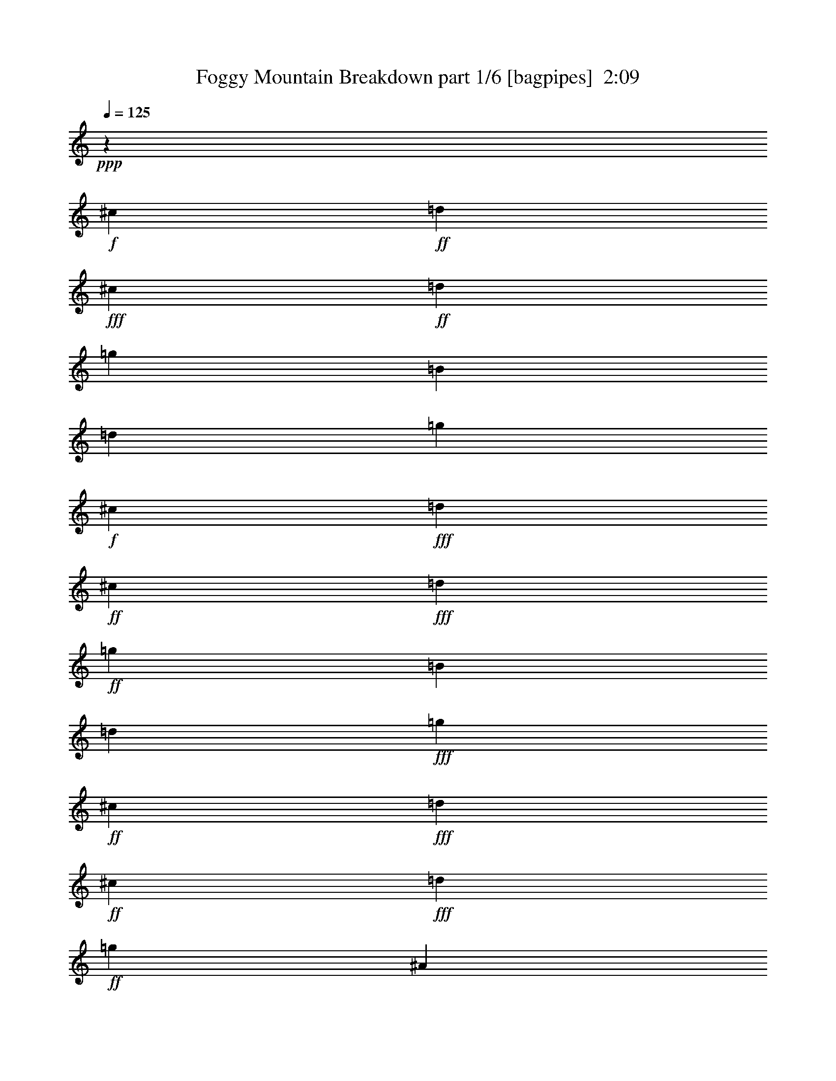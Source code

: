 % Produced with Bruzo's Transcoding Environment
% Transcribed by  Bruzo

X:1
T:  Foggy Mountain Breakdown part 1/6 [bagpipes]  2:09
Z: Transcribed with BruTE 64
L: 1/4
Q: 125
K: C
+ppp+
z7409/8000
+f+
[^c419/2000]
+ff+
[=d963/4000]
+fff+
[^c963/4000]
+ff+
[=d419/2000]
[=g963/4000]
[=B963/4000]
[=d963/4000]
[=g1677/8000]
+f+
[^c963/4000]
+fff+
[=d963/4000]
+ff+
[^c419/2000]
+fff+
[=d963/4000]
+ff+
[=g963/4000]
[=B419/2000]
[=d963/4000]
+fff+
[=g963/4000]
+ff+
[^c963/4000]
+fff+
[=d1677/8000]
+ff+
[^c963/4000]
+fff+
[=d963/4000]
+ff+
[=g419/2000]
[^A963/4000]
[=A963/4000]
[=g963/4000]
[=G1301/4000]
z/8
+fff+
[=g963/4000]
[=G1677/8000]
+f+
[=B963/4000]
[=g963/4000]
[=F1301/4000]
z/8
+ff+
[=E713/2000]
z/8
[=e1301/4000]
z/8
+f+
[=B2603/8000]
z/8
[=G713/2000]
z/8
+ff+
[=E963/4000]
+f+
[=B419/2000]
+ff+
[=e963/4000]
[=g963/4000]
[=e419/2000]
[=G963/4000]
[=E963/4000]
+f+
[=e1677/8000]
+ff+
[=G963/4000]
[=B963/4000]
[=g963/4000]
[=A419/2000]
[=B963/4000]
[=G963/4000]
[=E419/2000]
+fff+
[=g963/4000]
[=G2603/8000]
z/8
[=g963/4000]
+ff+
[=G963/4000]
[=B963/4000]
+fff+
[=g419/2000]
+ff+
[^D713/2000]
z/8
[=E1301/4000]
z/8
[=e2853/8000]
z/8
+fff+
[=B1301/4000]
z/8
+ff+
[=G1301/4000]
z/8
[=E963/4000]
[=B963/4000]
+f+
[=e419/2000]
+ff+
[=g963/4000]
[=e963/4000]
+f+
[=G1927/8000]
+fff+
[=E419/2000]
+f+
[=e963/4000]
+ff+
[=G963/4000]
[=B419/2000]
+f+
[=g963/4000]
+ff+
[=A963/4000]
+f+
[=B963/4000]
+ff+
[=G419/2000]
[=E963/4000]
+f+
[=g1927/8000]
+ff+
[=G419/2000]
+f+
[=B963/4000]
+ff+
[=g963/4000]
[=A419/2000]
+f+
[=B963/4000]
+ff+
[=G963/4000]
[=E963/4000]
+f+
[=g419/2000]
+fff+
[=D2853/8000]
z/8
+ff+
[^c419/2000]
[=d963/4000]
[=g963/4000]
[=B419/2000]
[=d963/4000]
+f+
[=g963/4000]
+fff+
[^c963/4000]
+ff+
[=d419/2000]
+f+
[^c963/4000]
[=d963/4000]
+fff+
[=g1677/8000]
+ff+
[^A963/4000]
+fff+
[=A963/4000]
+ff+
[=g963/4000]
+f+
[=G1301/4000]
z/8
+ff+
[=g963/4000]
[=A419/2000]
[=B963/4000]
+fff+
[=G963/4000]
+f+
[=E1677/8000]
[=g963/4000]
+ff+
[=G713/2000]
z/8
+fff+
[=B1301/4000=g1301/4000]
z/8
+ff+
[=B1301/4000]
z/8
+fff+
[=B713/2000=g713/2000]
z/8
+ff+
[^c1927/8000]
[=d419/2000]
[^c963/4000]
[=d963/4000]
[=g419/2000]
+fff+
[=B963/4000]
+ff+
[=d963/4000]
+fff+
[=g419/2000]
+f+
[^c963/4000]
+ff+
[=d963/4000]
[^c1927/8000]
[=d419/2000]
[=g963/4000]
+f+
[=B963/4000]
+ff+
[=d419/2000]
[=g963/4000]
[^c963/4000]
+f+
[=d419/2000]
+ff+
[^c963/4000]
[=d963/4000]
[=g1927/8000]
+fff+
[^A419/2000]
+ff+
[=A963/4000]
+fff+
[=g963/4000]
+ff+
[=G1301/4000]
z/8
+fff+
[=g963/4000]
+ff+
[=G963/4000]
[=B419/2000]
[=g963/4000]
[=F2603/8000]
z/8
+f+
[=E713/2000]
z/8
+ff+
[=e1301/4000]
z/8
[=B713/2000]
z/8
[=G1301/4000]
z/8
+fff+
[=E1927/8000]
+ff+
[=B419/2000]
+f+
[=e963/4000]
+fff+
[=g963/4000]
[=e419/2000]
+f+
[=G963/4000]
+ff+
[=E963/4000]
[=e963/4000]
+fff+
[=G419/2000]
+ff+
[=B963/4000]
+fff+
[=g1927/8000]
+f+
[=A419/2000]
+ff+
[=B963/4000]
+fff+
[=G963/4000]
+ff+
[=E963/4000]
[=g419/2000]
+f+
[=G713/2000]
z/8
+ff+
[=g419/2000]
+f+
[=G963/4000]
+fff+
[=B1927/8000]
+ff+
[=g419/2000]
+fff+
[^D713/2000]
z/8
+f+
[=E1301/4000]
z/8
+ff+
[=e713/2000]
z/8
[=B1301/4000]
z/8
[=G2853/8000]
z/8
[=E419/2000]
+f+
[=B963/4000]
+ff+
[=e963/4000]
[=g419/2000]
+fff+
[=e963/4000]
[=G963/4000]
+f+
[=E419/2000]
+ff+
[=e963/4000]
+fff+
[=G963/4000]
+ff+
[=B1927/8000]
+fff+
[=g419/2000]
[=A963/4000]
+ff+
[=B963/4000]
+fff+
[=G419/2000]
+ff+
[=E963/4000]
[=g963/4000]
+fff+
[=G419/2000]
[=B963/4000]
[=g963/4000]
+f+
[=A1927/8000]
[=B419/2000]
+fff+
[=G963/4000]
+ff+
[=E963/4000]
+fff+
[=g419/2000]
[=D713/2000]
z/8
[^c963/4000]
+ff+
[=d419/2000]
[=g963/4000]
+fff+
[=B1927/8000]
[=d419/2000]
+ff+
[=g963/4000]
[^c963/4000]
[=d419/2000]
[^c963/4000]
[=d963/4000]
[=g963/4000]
[^A419/2000]
[=A963/4000]
[=g1927/8000]
+fff+
[=G1301/4000]
z/8
+ff+
[=g963/4000]
[=A963/4000]
+fff+
[=B419/2000]
[=G963/4000]
+ff+
[=E963/4000]
[=g419/2000]
+fff+
[=G2853/8000]
z/8
[=B1301/4000=g1301/4000]
z/8
+ff+
[=B713/2000]
z/8
[=B1301/4000=g1301/4000]
z/8
[=G1301/4000]
z/8
+fff+
[=G963/4000]
+f+
[=B1927/8000]
+ff+
[=g419/2000]
[=G963/4000]
[=B963/4000]
+f+
[=g963/4000]
+fff+
[=B419/2000]
+ff+
[=g963/4000]
+fff+
[^c963/4000]
[=d419/2000]
+ff+
[=g963/4000]
+f+
[=B1927/8000]
[=d963/4000]
+ff+
[=g419/2000]
[^A963/4000]
+fff+
[=A963/4000]
+ff+
[=G419/2000]
+f+
[=B963/4000]
+ff+
[=g963/4000]
[=G419/2000]
+fff+
[=B963/4000]
[=g1927/8000]
[=G963/4000]
+ff+
[=B419/2000]
[^A963/4000]
[=A963/4000]
+fff+
[^A419/2000]
+ff+
[=A963/4000]
+fff+
[=G963/4000]
+ff+
[=B963/4000]
[=E2603/8000]
z/8
[=e1301/4000]
z/8
[=B713/2000]
z/8
+fff+
[=G1301/4000]
z/8
+ff+
[=E963/4000]
+fff+
[=B963/4000]
+ff+
[=e419/2000]
[=g1927/8000]
+fff+
[=e963/4000]
+ff+
[=G419/2000]
[=E963/4000]
[=e963/4000]
+fff+
[=G419/2000]
+ff+
[=B963/4000]
[=g963/4000]
+fff+
[=A963/4000]
+ff+
[=B419/2000]
+fff+
[=G1927/8000]
+ff+
[=E963/4000]
[=g419/2000]
[=G713/2000]
z/8
[=g963/4000]
[=G419/2000]
+fff+
[=B963/4000]
+ff+
[=g963/4000]
[^D1301/4000]
z/8
[=E2603/8000]
z/8
+fff+
[=e713/2000]
z/8
+ff+
[=B1301/4000]
z/8
+fff+
[=G713/2000]
z/8
+ff+
[=E419/2000]
[=B963/4000]
+fff+
[=e1927/8000]
+ff+
[=g419/2000]
+fff+
[=e963/4000]
+ff+
[=G963/4000]
[=E963/4000]
[=e419/2000]
[=G963/4000]
[=B963/4000]
[=g419/2000]
[=A963/4000]
[=B1927/8000]
+f+
[=G963/4000]
+fff+
[=E419/2000]
+f+
[=g963/4000]
+fff+
[=G963/4000]
+f+
[=B419/2000]
+ff+
[=g963/4000]
[=A963/4000]
[=B419/2000]
+fff+
[=G963/4000]
+ff+
[=E1927/8000]
+f+
[=g963/4000]
+ff+
[=D1301/4000]
z/8
+fff+
[^c963/4000]
+ff+
[=d419/2000]
+fff+
[=g963/4000]
+ff+
[=B963/4000]
[=d963/4000]
+fff+
[=g419/2000]
+ff+
[^c1927/8000]
[=d963/4000]
+fff+
[^c419/2000]
+f+
[=d963/4000]
+ff+
[=g963/4000]
[^A419/2000]
[=A963/4000]
[=g963/4000]
+f+
[=G1301/4000]
z/8
[=g1927/8000]
+fff+
[=A963/4000]
+f+
[=B419/2000]
+ff+
[=G963/4000]
[=E963/4000]
+fff+
[=g419/2000]
+ff+
[=G713/2000]
z/8
+fff+
[=B1301/4000=g1301/4000]
z/8
[=B2853/8000]
z/8
+ff+
[=B1301/4000=g1301/4000]
z/8
[^c963/4000]
[=d963/4000]
+fff+
[^c419/2000]
[=d963/4000]
[=g963/4000]
+ff+
[=B419/2000]
+f+
[=d1927/8000]
+ff+
[=g963/4000]
+f+
[^c419/2000]
+ff+
[=d963/4000]
[^c963/4000]
[=d963/4000]
[=g419/2000]
[=B963/4000]
[=d963/4000]
[=g419/2000]
[^c1927/8000]
[=d963/4000]
[^c963/4000]
[=d419/2000]
[=g963/4000]
+f+
[^A963/4000]
+ff+
[=A419/2000]
[=g963/4000]
+fff+
[=G1301/4000]
z/8
+ff+
[=g1927/8000]
[=G963/4000]
[=B963/4000]
[=g419/2000]
[=F713/2000]
z/8
+fff+
[=E1301/4000]
z/8
+f+
[=e1301/4000]
z/8
+fff+
[=B2853/8000]
z/8
[=G1301/4000]
z/8
[=E963/4000]
[=B963/4000]
+ff+
[=e419/2000]
[=g963/4000]
[=e963/4000]
+fff+
[=G963/4000]
[=E419/2000]
+ff+
[=e1927/8000]
[=G963/4000]
[=B419/2000]
[=g963/4000]
+fff+
[=A963/4000]
[=B419/2000]
+f+
[=G963/4000]
+ff+
[=E963/4000]
+fff+
[=g963/4000]
[=G2603/8000]
z/8
+ff+
[=g963/4000]
+fff+
[=G419/2000]
+ff+
[=B963/4000]
[=g963/4000]
+fff+
[^D1301/4000]
z/8
+f+
[=E713/2000]
z/8
+ff+
[=e2603/8000]
z/8
[=B1301/4000]
z/8
+f+
[=G713/2000]
z/8
+fff+
[=E963/4000]
[=B419/2000]
+ff+
[=e963/4000]
[=g963/4000]
[=e419/2000]
+fff+
[=G1927/8000]
[=E963/4000]
+ff+
[=e419/2000]
[=G963/4000]
[=B963/4000]
[=g963/4000]
+f+
[=A419/2000]
+ff+
[=B963/4000]
[=G963/4000]
[=E419/2000]
[=g1927/8000]
[=G963/4000]
+fff+
[=B963/4000]
+ff+
[=g419/2000]
+fff+
[=A963/4000]
+ff+
[=B963/4000]
+fff+
[=G419/2000]
+ff+
[=E963/4000]
+fff+
[=g963/4000]
+ff+
[=D2603/8000]
z/8
[^c963/4000]
[=d963/4000]
+f+
[=g419/2000]
+ff+
[=B963/4000]
[=d963/4000]
+fff+
[=g419/2000]
+ff+
[^c963/4000]
+fff+
[=d963/4000]
[^c419/2000]
+ff+
[=d1927/8000]
[=g963/4000]
+f+
[^A963/4000]
+ff+
[=A419/2000]
+f+
[=g963/4000]
+ff+
[=G1301/4000]
z/8
[=g963/4000]
[=A963/4000]
+fff+
[=B963/4000]
+ff+
[=G1677/8000]
+fff+
[=E963/4000]
+f+
[=g963/4000]
+fff+
[=G1301/4000]
z/8
+ff+
[=B1301/4000=g1301/4000]
z/8
[=B713/2000]
z/8
[=B2603/8000=g2603/8000]
z/8
[^c963/4000]
[=d963/4000]
+fff+
[^c419/2000]
+ff+
[=d963/4000]
[=g963/4000]
[=B963/4000]
[=d419/2000]
[=g963/4000]
+fff+
[^c963/4000]
+ff+
[=d1677/8000]
[^c963/4000]
[=d963/4000]
+fff+
[=g419/2000]
+f+
[=B963/4000]
+ff+
[=d963/4000]
+fff+
[=g963/4000]
+ff+
[^c419/2000]
[=d963/4000]
+fff+
[^c963/4000]
+ff+
[=d419/2000]
+fff+
[=g1927/8000]
+ff+
[^A963/4000]
[=A419/2000]
[=g963/4000]
+fff+
[=G713/2000]
z/8
+ff+
[=g419/2000]
+fff+
[=G963/4000]
+f+
[=B963/4000]
+ff+
[=g419/2000]
[=F2853/8000]
z/8
[=E1301/4000]
z/8
[=e713/2000]
z/8
[=B1301/4000]
z/8
[=G1301/4000]
z/8
+fff+
[=E1927/8000]
+ff+
[=B963/4000]
[=e963/4000]
+f+
[=g419/2000]
+ff+
[=e963/4000]
+f+
[=G963/4000]
[=E419/2000]
+fff+
[=e963/4000]
+ff+
[=G963/4000]
+fff+
[=B963/4000]
+f+
[=g1677/8000]
+ff+
[=A963/4000]
[=B963/4000]
[=G419/2000]
+f+
[=E963/4000]
[=g963/4000]
+ff+
[=G1301/4000]
z/8
[=g963/4000]
[=G963/4000]
+fff+
[=B1677/8000]
+ff+
[=g963/4000]
[^D1301/4000]
z/8
+fff+
[=E713/2000]
z/8
+ff+
[=e1301/4000]
z/8
+f+
[=B713/2000]
z/8
+ff+
[=G2603/8000]
z/8
+fff+
[=E963/4000]
+ff+
[=B419/2000]
+fff+
[=e963/4000]
+ff+
[=g963/4000]
+fff+
[=e963/4000]
[=G419/2000]
[=E963/4000]
+ff+
[=e963/4000]
+f+
[=G1677/8000]
+fff+
[=B963/4000]
[=g963/4000]
+ff+
[=A419/2000]
[=B963/4000]
+f+
[=G963/4000]
+fff+
[=E963/4000]
+f+
[=g419/2000]
+ff+
[=G963/4000]
[=B963/4000]
[=g1677/8000]
[=A963/4000]
[=B963/4000]
+f+
[=G419/2000]
+ff+
[=E963/4000]
[=g963/4000]
+fff+
[=D1301/4000]
z/8
+ff+
[^c963/4000]
[=d963/4000]
[=g1677/8000]
[=B963/4000]
[=d963/4000]
[=g963/4000]
+f+
[^c419/2000]
+ff+
[=d963/4000]
[^c963/4000]
+f+
[=d419/2000]
+ff+
[=g963/4000]
[^A963/4000]
[=A1677/8000]
[=g963/4000]
[=G713/2000]
z/8
+fff+
[=g419/2000]
+ff+
[=A963/4000]
[=B963/4000]
[=G419/2000]
[=E963/4000]
[=g963/4000]
[=G2603/8000]
z/8
+fff+
[=B713/2000=g713/2000]
z/8
+ff+
[=B1301/4000]
z/8
[=B1301/4000=g1301/4000]
z/8
[=a963/4000]
[^a963/4000]
[=a963/4000]
+fff+
[^a1677/8000]
+ff+
[=g963/4000]
[=a963/4000]
[=d419/2000]
[=g963/4000]
+fff+
[=a963/4000]
+ff+
[^a419/2000]
[=a963/4000]
[^a963/4000]
[=g963/4000]
[=a1677/8000]
+fff+
[=d963/4000]
+f+
[=g963/4000]
+fff+
[=a419/2000]
+ff+
[^a963/4000]
[=a963/4000]
[^a963/4000]
+fff+
[=g419/2000]
+ff+
[=a713/2000]
z/8
[=d1677/8000]
+fff+
[^f713/2000]
z/8
+ff+
[=d419/2000]
[=g963/4000]
+fff+
[=b963/4000]
+ff+
[=g963/4000]
+f+
[=d1301/4000]
z/8
+ff+
[=e2603/8000]
z/8
+fff+
[=b713/2000]
z/8
+ff+
[=g1301/4000]
z/8
+fff+
[=e713/2000]
z/8
+ff+
[=b1301/4000]
z/8
[=g2603/8000]
z/8
+fff+
[=e713/2000]
z/8
[=e1301/4000]
z/8
[=g713/2000]
z/8
+ff+
[=g419/2000]
+fff+
[^a963/4000]
[=b963/4000]
[=g1677/8000]
[=e963/4000]
+ff+
[=b963/4000]
+f+
[=g1301/4000]
z/8
+ff+
[=g963/4000]
+f+
[^a963/4000]
[=b419/2000]
+ff+
[=g963/4000]
[=e963/4000]
+fff+
[=b1927/8000]
[=e419/2000]
+ff+
[=b963/4000]
[=g963/4000]
[=b419/2000]
[=g963/4000]
+fff+
[=b963/4000]
[=e1301/4000]
z/8
+ff+
[=b2853/8000]
z/8
[=e419/2000]
+fff+
[=g963/4000]
+f+
[=b963/4000]
[=g419/2000]
+fff+
[=e963/4000]
+f+
[=b963/4000]
+ff+
[^f963/4000]
+fff+
[=b419/2000]
+ff+
[^a963/4000]
+f+
[=b2603/8000]
z/8
+ff+
[=g963/4000]
[=e963/4000]
[=b419/2000]
[=g713/2000]
z/8
+fff+
[=d963/4000]
+ff+
[=g419/2000]
[=b963/4000]
[=g1927/8000]
[=d419/2000]
[=b963/4000]
[^f963/4000]
+fff+
[=d419/2000]
+f+
[=a963/4000]
+ff+
[=d963/4000]
+fff+
[^f963/4000]
[=a419/2000]
+ff+
[=d963/4000]
[^f1927/8000]
+f+
[^a1301/4000]
z/8
+fff+
[^a963/4000]
+ff+
[=d963/4000]
[=g419/2000]
[^a963/4000]
[=d963/4000]
+fff+
[^a419/2000]
+ff+
[=g713/2000]
z/8
[=g1677/8000]
[^a963/4000]
[=b963/4000]
[=g963/4000]
[=e1301/4000]
z/8
[=G1301/4000]
z/8
[=B713/2000=g713/2000]
z/8
+fff+
[=B2603/8000]
z/8
[=B713/2000=g713/2000]
z/8
+f+
[^c419/2000]
+ff+
[=d963/4000]
[^c963/4000]
[=d419/2000]
[=g963/4000]
[=B963/4000]
+fff+
[=d1927/8000]
+ff+
[=g419/2000]
[^c963/4000]
+f+
[=d963/4000]
+ff+
[^c419/2000]
+fff+
[=d963/4000]
+f+
[=g963/4000]
+ff+
[=B419/2000]
[=d963/4000]
+fff+
[=g963/4000]
[^c1927/8000]
[=d419/2000]
+ff+
[^c963/4000]
+fff+
[=d963/4000]
+ff+
[=g419/2000]
[^A963/4000]
+f+
[=A963/4000]
+ff+
[=g963/4000]
+fff+
[=G1301/4000]
z/8
+ff+
[=g1927/8000]
[=G419/2000]
[=B963/4000]
[=g963/4000]
+fff+
[=F1301/4000]
z/8
+ff+
[=E713/2000]
z/8
[=e1301/4000]
z/8
+f+
[=B2603/8000]
z/8
+ff+
[=G713/2000]
z/8
+fff+
[=E419/2000]
+ff+
[=B963/4000]
[=e963/4000]
+f+
[=g963/4000]
+ff+
[=e419/2000]
+fff+
[=G963/4000]
+ff+
[=E1927/8000]
+fff+
[=e419/2000]
+f+
[=G963/4000]
+fff+
[=B963/4000]
+ff+
[=g963/4000]
[=A419/2000]
[=B963/4000]
[=G963/4000]
[=E419/2000]
[=g963/4000]
[=G2603/8000]
z/8
[=g963/4000]
[=G963/4000]
[=B963/4000]
+f+
[=g419/2000]
+ff+
[^D713/2000]
z/8
[=E1301/4000]
z/8
[=e2853/8000]
z/8
[=B1301/4000]
z/8
[=G1301/4000]
z/8
+f+
[=E963/4000]
+ff+
[=B963/4000]
[=e419/2000]
[=g963/4000]
[=e1927/8000]
[=G963/4000]
[=E419/2000]
+fff+
[=e963/4000]
+ff+
[=G963/4000]
[=B419/2000]
[=g963/4000]
[=A963/4000]
[=B419/2000]
+f+
[=G963/4000]
[=E1927/8000]
+ff+
[=g963/4000]
+fff+
[=G419/2000]
+ff+
[=B963/4000]
[=g963/4000]
[=A419/2000]
[=B963/4000]
+fff+
[=G963/4000]
+ff+
[=E963/4000]
[=g419/2000]
+fff+
[=D2853/8000]
z/8
[^c419/2000]
[=d963/4000]
+ff+
[=g963/4000]
[=B419/2000]
[=d963/4000]
+f+
[=g963/4000]
+fff+
[^c963/4000]
[=d419/2000]
[^c963/4000]
+ff+
[=d1927/8000]
[=g419/2000]
+fff+
[^A963/4000]
+ff+
[=A963/4000]
[=g963/4000]
[=G1301/4000]
z/8
[=g963/4000]
[=A419/2000]
[=B963/4000]
+fff+
[=G1927/8000]
+ff+
[=E419/2000]
[=g963/4000]
+f+
[=G713/2000]
z/8
+ff+
[=B1301/4000=g1301/4000]
z/8
+fff+
[=B1301/4000]
z/8
+ff+
[=B2853/8000=g2853/8000]
z/8
[^c419/2000]
[=d963/4000]
[^c963/4000]
[=d963/4000]
[=g419/2000]
+f+
[=B963/4000]
+ff+
[=d963/4000]
[=g419/2000]
+fff+
[^c963/4000]
+ff+
[=d1927/8000]
+fff+
[^c963/4000]
+ff+
[=d419/2000]
[=g963/4000]
[=B963/4000]
[=d419/2000]
[=g963/4000]
[^c963/4000]
[=d419/2000]
[^c963/4000]
[=d1927/8000]
+fff+
[=g963/4000]
+ff+
[^A419/2000]
[=A963/4000]
+fff+
[=g963/4000]
+ff+
[=G1301/4000]
z/8
+fff+
[=g963/4000]
+ff+
[=G419/2000]
+f+
[=B963/4000]
+ff+
[=g1927/8000]
+fff+
[=F1301/4000]
z/8
[=E713/2000]
z/8
[=e1301/4000]
z/8
[=B713/2000]
z/8
+ff+
[=G2603/8000]
z/8
[=E963/4000]
+f+
[=B419/2000]
[=e963/4000]
+fff+
[=g963/4000]
[=e419/2000]
+ff+
[=G963/4000]
+fff+
[=E963/4000]
+ff+
[=e963/4000]
[=G419/2000]
[=B1927/8000]
[=g963/4000]
[=A419/2000]
[=B963/4000]
[=G963/4000]
+fff+
[=E963/4000]
+ff+
[=g419/2000]
+f+
[=G713/2000]
z/8
+fff+
[=g419/2000]
[=G1927/8000]
+ff+
[=B963/4000]
[=g419/2000]
[^D713/2000]
z/8
[=E1301/4000]
z/8
[=e713/2000]
z/8
[=B1301/4000]
z/8
+fff+
[=G2603/8000]
z/8
+ff+
[=E963/4000]
[=B963/4000]
[=e963/4000]
[=g419/2000]
+f+
[=e963/4000]
+ff+
[=G963/4000]
[=E419/2000]
[=e963/4000]
[=G1927/8000]
[=B963/4000]
+fff+
[=g419/2000]
+f+
[=A963/4000]
+ff+
[=B963/4000]
[=G419/2000]
[=E963/4000]
+fff+
[=g963/4000]
+ff+
[=G419/2000]
[=B963/4000]
+fff+
[=g1927/8000]
+f+
[=A963/4000]
+ff+
[=B419/2000]
[=G963/4000]
[=E963/4000]
[=g419/2000]
[=D713/2000]
z/8
[^c963/4000]
+f+
[=d419/2000]
+ff+
[=g1927/8000]
+fff+
[=B963/4000]
+ff+
[=d419/2000]
+fff+
[=g963/4000]
[^c963/4000]
+ff+
[=d419/2000]
+fff+
[^c963/4000]
+ff+
[=d963/4000]
+fff+
[=g963/4000]
[^A419/2000]
+ff+
[=A1927/8000]
[=g963/4000]
[=G1301/4000]
z/8
[=g963/4000]
+f+
[=A419/2000]
+ff+
[=B963/4000]
+fff+
[=G963/4000]
+ff+
[=E963/4000]
+fff+
[=g419/2000]
[=G2853/8000]
z/8
[=B1301/4000=g1301/4000]
z/8
+ff+
[=B713/2000]
z/8
[=B1301/4000=g1301/4000]
z/8
[^c963/4000]
[=d419/2000]
+fff+
[^c1927/8000]
+ff+
[=d963/4000]
+f+
[=g419/2000]
[=B963/4000]
+ff+
[=d963/4000]
[=g963/4000]
[^c419/2000]
[=d963/4000]
[^c963/4000]
[=d419/2000]
[=g1927/8000]
+f+
[=B963/4000]
+ff+
[=d963/4000]
+f+
[=g419/2000]
+ff+
[^c963/4000]
[=d963/4000]
+f+
[^c419/2000]
+fff+
[=d963/4000]
+ff+
[=g963/4000]
+f+
[^A419/2000]
+ff+
[=A1927/8000]
[=g963/4000]
+fff+
[=G1301/4000]
z/8
+ff+
[=g963/4000]
[=G963/4000]
[=B419/2000]
+fff+
[=g963/4000]
[=F1301/4000]
z/8
+ff+
[=E2853/8000]
z/8
[=e1301/4000]
z/8
[=B713/2000]
z/8
[=G1301/4000]
z/8
[=E963/4000]
[=B963/4000]
+fff+
[=e1677/8000]
+f+
[=g963/4000]
+ff+
[=e963/4000]
[=G419/2000]
[=E963/4000]
[=e963/4000]
[=G419/2000]
+f+
[=B963/4000]
+fff+
[=g963/4000]
+ff+
[=A963/4000]
[=B419/2000]
[=G1927/8000]
+f+
[=E963/4000]
+fff+
[=g419/2000]
+ff+
[=G713/2000]
z/8
+fff+
[=g419/2000]
+f+
[=G963/4000]
+fff+
[=B963/4000]
+ff+
[=g963/4000]
[^D2603/8000]
z/8
[=E1301/4000]
z/8
[=e713/2000]
z/8
[=B1301/4000]
z/8
[=G713/2000]
z/8
[=E419/2000]
[=B1927/8000]
[=e963/4000]
[=g419/2000]
[=e963/4000]
[=G963/4000]
[=E963/4000]
[=e419/2000]
[=G963/4000]
[=B963/4000]
[=g419/2000]
[=A1927/8000]
[=B963/4000]
+f+
[=G963/4000]
+ff+
[=E419/2000]
[=g963/4000]
[=G963/4000]
[=B419/2000]
[=g963/4000]
[=A963/4000]
[=B419/2000]
+f+
[=G1927/8000]
+fff+
[=E963/4000]
+ff+
[=g963/4000]
[=D1301/4000]
z/8
+f+
[^c963/4000]
+fff+
[=d419/2000]
+ff+
[=g963/4000]
[=B963/4000]
[=d419/2000]
[=g1927/8000]
[^c963/4000]
+f+
[=d963/4000]
+fff+
[^c419/2000]
[=d963/4000]
+ff+
[=g963/4000]
+f+
[^A419/2000]
+fff+
[=A963/4000]
+ff+
[=g963/4000]
+fff+
[=G6043/8000]
z353/2000
+ff+
[=g419/2000]
+f+
[^a963/4000]
[=b963/4000]
+fff+
[=g419/2000]
+ff+
[=e713/2000]
z/8
[=d377/500]
z1423/8000
+fff+
[^f1301/4000]
z/8
+ff+
[=g299/320]
z115/16

X:2
T:  Foggy Mountain Breakdown part 2/6 [flute]  2:09
Z: Transcribed with BruTE 20
L: 1/4
Q: 125
K: C
+ppp+
z7409/8000
+pp+
[=D,31/16=G,31/16-=B,31/16-]
+ppp+
[=G,1023/4000=B,1023/4000-]
[=B,13/16]
[=B,1981/8000-]
[=D,1599/8000-=B,1599/8000-]
[=D,1941/8000=G,1941/8000=B,1941/8000]
+pp+
[=D,31/16=G,31/16-=B,31/16-]
+ppp+
[=G,2047/8000=B,2047/8000-]
[=B,13/16]
[=B,1981/8000-]
[=D,799/4000-=B,799/4000-]
[=D,971/4000=G,971/4000=B,971/4000]
+pp+
[^G,17/16-=B,17/16]
+ppp+
[^G,/8]
[^G,3/16-]
[^G,/4-=B,/4-]
[=E,9529/8000-^G,9529/8000=B,9529/8000-]
[=E,3183/4000^G,3183/4000-=B,3183/4000]
[^G,/8]
+pp+
[=E,3657/2000^G,3657/2000=B,3657/2000]
[=D,7431/4000=G,7431/4000=B,7431/4000]
[=E,31/16-^G,31/16-=B,31/16]
+ppp+
[=E,1023/4000^G,1023/4000-]
[^G,13/16]
[^G,1981/8000-]
[^G,1599/8000-=B,1599/8000-]
[=E,2019/8000^G,2019/8000=B,2019/8000]
+pp+
[=E,7439/4000^G,7439/4000=B,7439/4000]
[=D,3653/2000=G,3653/2000=B,3653/2000]
[=D,17/16=A,17/16-]
+ppp+
[=A,/8]
[=A,3/16-]
[=D,/4-=A,/4-]
[=D,9529/8000-^F,9529/8000-=A,9529/8000]
[=D,1267/1600^F,1267/1600=A,1267/1600-]
[=A,/8]
+pp+
[=D,23531/8000-=G,23531/8000=B,23531/8000]
[=D,253/2000=B,253/2000-]
+ppp+
[=B,/8-]
[=G,1003/4000-=B,1003/4000-]
+pp+
[=D,493/2000=G,493/2000=B,493/2000]
[=D,17/16=B,17/16-]
+ppp+
[=B,/8]
[=B,3/16-]
[=D,/4-=B,/4-]
[=D,9029/8000-=G,9029/8000-=B,9029/8000]
[=D,6539/8000=G,6539/8000=B,6539/8000]
z/8
+pp+
[=D,31/16=G,31/16-=B,31/16-]
+ppp+
[=G,1023/4000=B,1023/4000-]
[=B,13/16]
[=B,1981/8000-]
[=D,1849/8000-=B,1849/8000-]
[=D,423/2000=G,423/2000=B,423/2000]
+pp+
[=E,2-^G,2-=B,2]
+ppp+
[=E,81/500^G,81/500-]
[^G,13/16]
[^G,2231/8000-]
[^G,1849/8000-=B,1849/8000-]
[=E,1941/8000^G,1941/8000=B,1941/8000]
[=E,14659/8000^G,14659/8000=B,14659/8000]
[=D,14909/8000=G,14909/8000=B,14909/8000]
+pp+
[=E,31/16-^G,31/16-=B,31/16]
+ppp+
[=E,1023/4000^G,1023/4000-]
[^G,13/16]
[^G,1981/8000-]
[^G,1599/8000-=B,1599/8000-]
[=E,497/2000^G,497/2000=B,497/2000]
+pp+
[=E,3727/2000^G,3727/2000=B,3727/2000]
[=D,14613/8000=G,14613/8000=B,14613/8000]
[=D,17/16=A,17/16-]
+ppp+
[=A,/8]
[=A,/4-]
[=D,/4-=A,/4-]
[=D,8779/8000-^F,8779/8000-=A,8779/8000]
[=D,102/125-^F,102/125=A,102/125-]
[=D,1011/8000=A,1011/8000]
+pp+
[=D,31/16=G,31/16-=B,31/16-]
+ppp+
[=G,1023/4000=B,1023/4000-]
[=B,13/16]
[=B,1981/8000-]
[=D,1599/8000-=B,1599/8000-]
[=D,1941/8000=G,1941/8000=B,1941/8000]
+pp+
[=D,17/16=B,17/16-]
+ppp+
[=B,/8]
[=B,3/16-]
[=D,/4-=B,/4-]
[=D,9529/8000-=G,9529/8000-=B,9529/8000]
[=D,6039/8000=G,6039/8000=B,6039/8000]
z/8
+pp+
[=D,2=G,2-=B,2-]
+ppp+
[=G,773/4000=B,773/4000-]
[=B,13/16]
[=B,1981/8000-]
[=D,1849/8000-=B,1849/8000-]
[=D,1941/8000=G,1941/8000=B,1941/8000]
+pp+
[^G,1-=B,1]
+ppp+
[^G,/8]
[^G,/4-]
[^G,/4-=B,/4-]
[=E,9029/8000-^G,9029/8000=B,9029/8000-]
[=E,102/125^G,102/125-=B,102/125-]
[^G,1011/8000=B,1011/8000]
[=E,6993/4000^G,6993/4000=B,6993/4000]
z/8
+pp+
[=D,14581/8000=G,14581/8000=B,14581/8000]
[^G,17/16-=B,17/16]
+ppp+
[^G,/8]
[^G,3/16-]
[^G,/4-=B,/4-]
[=E,9529/8000-^G,9529/8000=B,9529/8000-]
[=E,6039/8000^G,6039/8000-=B,6039/8000]
[^G,/8]
[=E,14909/8000^G,14909/8000=B,14909/8000]
[=D,14909/8000=G,14909/8000=B,14909/8000]
+pp+
[=D,1=A,1-]
+ppp+
[=A,/8]
[=A,/4-]
[=D,/4-=A,/4-]
[=D,9029/8000-^F,9029/8000-=A,9029/8000]
[=D,6527/8000-^F,6527/8000=A,6527/8000-]
[=D,529/4000=A,529/4000]
+pp+
[=D,2303/800-=G,2303/800-=B,2303/800]
[=D,189/1000=G,189/1000=B,189/1000-]
+ppp+
[=B,3/16-]
[=G,753/4000-=B,753/4000-]
+pp+
[=D,1019/8000=G,1019/8000-=B,1019/8000-]
+ppp+
[=G,/8=B,/8]
+pp+
[=D,23031/8000-=G,23031/8000-=B,23031/8000]
[=D,1511/8000=G,1511/8000=B,1511/8000-]
+ppp+
[=B,3/16-]
[=G,1757/8000-=B,1757/8000-]
+pp+
[=D,861/4000=G,861/4000=B,861/4000]
[=D,2=G,2-=B,2-]
+ppp+
[=G,1297/8000=B,1297/8000-]
[=B,13/16]
[=B,2481/8000-]
[=D,799/4000-=B,799/4000-]
[=D,971/4000=G,971/4000=B,971/4000]
+pp+
[^G,1-=B,1]
+ppp+
[^G,/8]
[^G,/4-]
[^G,/4-=B,/4-]
[=E,9029/8000-^G,9029/8000=B,9029/8000-]
[=E,6539/8000^G,6539/8000=B,6539/8000]
z/8
[=E,3727/2000^G,3727/2000=B,3727/2000]
[=D,14659/8000=G,14659/8000=B,14659/8000]
+pp+
[=E,2-^G,2-=B,2]
+ppp+
[=E,773/4000^G,773/4000-]
[^G,13/16]
[^G,1981/8000-]
[^G,1849/8000-=B,1849/8000-]
[=E,1019/8000^G,1019/8000=B,1019/8000]
z/8
+pp+
[=E,3657/2000^G,3657/2000=B,3657/2000]
[=D,7431/4000=G,7431/4000=B,7431/4000]
[=D,17/16=A,17/16-]
+ppp+
[=A,/8]
[=A,3/16-]
[=D,/4-=A,/4-]
[=D,9029/8000-^F,9029/8000-=A,9029/8000]
[=D,6539/8000^F,6539/8000=A,6539/8000]
z/8
[=D,3571/1000=G,3571/1000=B,3571/1000-]
[=B,/8]
+pp+
[=D,17/16=B,17/16-]
+ppp+
[=B,/8]
[=B,/4-]
[=D,3/16-=B,3/16-]
[=D,9529/8000-=G,9529/8000-=B,9529/8000]
[=D,393/500=G,393/500=B,393/500-]
[=B,/8]
+pp+
[=D,31/16=G,31/16-=B,31/16-]
+ppp+
[=G,773/4000=B,773/4000-]
[=B,7/8]
[=B,1981/8000-]
[=D,1599/8000-=B,1599/8000-]
[=D,971/4000=G,971/4000=B,971/4000]
+pp+
[=E,31/16-^G,31/16-=B,31/16]
+ppp+
[=E,1023/4000^G,1023/4000-]
[^G,13/16]
[^G,1981/8000-]
[^G,1599/8000-=B,1599/8000-]
[=E,1941/8000^G,1941/8000=B,1941/8000]
[=E,2991/1600^G,2991/1600=B,2991/1600]
+pp+
[=D,14613/8000=G,14613/8000=B,14613/8000]
[=E,2-^G,2-=B,2]
+ppp+
[=E,81/500^G,81/500-]
[^G,13/16]
[^G,2231/8000-]
[^G,1849/8000-=B,1849/8000-]
[=E,497/2000^G,497/2000=B,497/2000]
+pp+
[=E,3653/2000^G,3653/2000=B,3653/2000]
+ppp+
[=D,2991/1600=G,2991/1600=B,2991/1600]
+pp+
[=D,23031/8000-^F,23031/8000-=A,23031/8000]
[=D,189/1000^F,189/1000=A,189/1000-]
+ppp+
[=A,3/16-]
[^F,753/4000-=A,753/4000-]
+pp+
[=D,1019/8000^F,1019/8000-=A,1019/8000-]
+ppp+
[^F,/8=A,/8]
+pp+
[=D,5823/2000-^F,5823/2000=A,5823/2000]
[=D,/8=A,/8-]
+ppp+
[=A,3/16-]
[^F,2007/8000-=A,2007/8000-]
+pp+
[=D,1019/8000^F,1019/8000=A,1019/8000]
z/8
[=D,2353/800-=G,2353/800=B,2353/800]
[=D,253/2000=B,253/2000-]
+ppp+
[=B,/8-]
[=G,1003/4000-=B,1003/4000-]
+pp+
[=D,1019/8000=G,1019/8000=B,1019/8000-]
+ppp+
[=B,/8]
+pp+
[=D,23531/8000-=G,23531/8000=B,23531/8000]
[=D,1011/8000=B,1011/8000-]
+ppp+
[=B,/8-]
[=G,2007/8000-=B,2007/8000-]
+pp+
[=D,493/2000=G,493/2000=B,493/2000]
[=E,31/16-=G,31/16-=B,31/16]
+ppp+
[=E,2047/8000=G,2047/8000-]
[=G,13/16]
[=G,99/400-]
[=G,1599/8000-=B,1599/8000-]
[=E,93/500=G,93/500=B,93/500]
[=B,/8-]
+pp+
[=D,23281/8000-=G,23281/8000=B,23281/8000]
[=D,253/2000=B,253/2000-]
+ppp+
[=B,/8-]
[=G,1003/4000-=B,1003/4000-]
+pp+
[=D,1019/8000=G,1019/8000=B,1019/8000-]
+ppp+
[=B,/8]
+pp+
[=E,23531/8000=G,23531/8000=B,23531/8000-]
[=G,1011/8000-=B,1011/8000]
+ppp+
[=G,/8-]
[=E,2007/8000-=G,2007/8000-]
+pp+
[=E,493/2000=G,493/2000=B,493/2000]
[=D,31/16=G,31/16-=B,31/16-]
+ppp+
[=G,1023/4000=B,1023/4000-]
[=B,13/16]
[=B,1981/8000-]
[=D,1599/8000-=B,1599/8000-]
[=D,971/4000=G,971/4000=B,971/4000]
[=D,28567/8000^F,28567/8000=A,28567/8000-]
[=A,/8]
+pp+
[=D,17/16=B,17/16-]
+ppp+
[=B,/8]
[=B,/4-]
[=D,3/16-=B,3/16-]
[=D,9529/8000-=G,9529/8000-=B,9529/8000]
[=D,3139/4000-=G,3139/4000=B,3139/4000-]
[=D,1057/8000=B,1057/8000]
+pp+
[=D,23531/8000-=G,23531/8000=B,23531/8000]
[=D,253/2000=B,253/2000-]
+ppp+
[=B,/8-]
[=G,1003/4000-=B,1003/4000-]
+pp+
[=D,493/2000=G,493/2000=B,493/2000]
[=D,17/16=B,17/16-]
+ppp+
[=B,/8]
[=B,3/16-]
[=D,/4-=B,/4-]
[=D,9529/8000-=G,9529/8000-=B,9529/8000]
[=D,6039/8000=G,6039/8000=B,6039/8000]
z/8
+pp+
[^G,17/16-=B,17/16]
+ppp+
[^G,/8]
[^G,3/16-]
[^G,/4-=B,/4-]
[=E,9529/8000-^G,9529/8000=B,9529/8000-]
[=E,6039/8000^G,6039/8000-=B,6039/8000]
[^G,/8]
[=E,2991/1600^G,2991/1600=B,2991/1600]
+pp+
[=D,7431/4000=G,7431/4000=B,7431/4000]
[=E,31/16-^G,31/16-=B,31/16]
+ppp+
[=E,2047/8000^G,2047/8000-]
[^G,13/16]
[^G,99/400-]
[^G,1599/8000-=B,1599/8000-]
[=E,497/2000^G,497/2000=B,497/2000]
+pp+
[=E,14909/8000^G,14909/8000=B,14909/8000]
[=D,3653/2000=G,3653/2000=B,3653/2000]
[=D,2^F,2-=A,2-]
+ppp+
[^F,1547/8000=A,1547/8000-]
[=A,13/16]
[=A,1981/8000-]
[=D,231/1000-=A,231/1000-]
[=D,971/4000^F,971/4000=A,971/4000]
+pp+
[=D,1=B,1-]
+ppp+
[=B,/8]
[=B,/4-]
[=D,/4-=B,/4-]
[=D,9029/8000-=G,9029/8000-=B,9029/8000]
[=D,102/125-=G,102/125=B,102/125-]
[=D,1011/8000=B,1011/8000]
+pp+
[=D,17/16=B,17/16-]
+ppp+
[=B,/8]
[=B,3/16-]
[=D,/4-=B,/4-]
[=D,9029/8000-=G,9029/8000-=B,9029/8000]
[=D,3269/4000=G,3269/4000=B,3269/4000]
z/8
+pp+
[=D,17/16=B,17/16-]
+ppp+
[=B,/8]
[=B,3/16-]
[=D,/4-=B,/4-]
[=D,9529/8000-=G,9529/8000-=B,9529/8000]
[=D,6039/8000=G,6039/8000=B,6039/8000-]
[=B,/8]
+pp+
[^G,17/16-=B,17/16]
+ppp+
[^G,/8]
[^G,/4-]
[^G,3/16-=B,3/16-]
[=E,9529/8000-^G,9529/8000=B,9529/8000-]
[=E,1267/1600^G,1267/1600-=B,1267/1600]
[^G,/8]
+pp+
[=E,13939/8000^G,13939/8000=B,13939/8000]
+ppp+
[=B,/8-]
+pp+
[=D,3657/2000=G,3657/2000=B,3657/2000]
[=E,23031/8000-^G,23031/8000=B,23031/8000-]
[=E,189/1000^G,189/1000-=B,189/1000]
+ppp+
[^G,3/16-]
[=E,753/4000-^G,753/4000-]
+pp+
[=E,21/160-^G,21/160-=B,21/160]
+ppp+
[=E,/8^G,/8]
+pp+
[=E,7439/4000^G,7439/4000=B,7439/4000]
[=D,3653/2000=G,3653/2000=B,3653/2000]
[=D,2^F,2-=A,2-]
+ppp+
[^F,81/500=A,81/500-]
[=A,13/16]
[=A,2481/8000-]
[=D,1599/8000-=A,1599/8000-]
[=D,971/4000^F,971/4000=A,971/4000]
+pp+
[=D,1=A,1-]
+ppp+
[=A,/8]
[=A,/4-]
[=D,/4-=A,/4-]
[=D,9029/8000-^F,9029/8000-=A,9029/8000]
[=D,3269/4000^F,3269/4000=A,3269/4000]
z/8
+pp+
[=D,31/16=G,31/16-=B,31/16-]
+ppp+
[=G,2047/8000=B,2047/8000-]
[=B,13/16]
[=B,99/400-]
[=D,1599/8000-=B,1599/8000-]
[=D,971/4000=G,971/4000=B,971/4000]
+pp+
[=D,17/16=B,17/16-]
+ppp+
[=B,/8]
[=B,3/16-]
[=D,/4-=B,/4-]
[=D,9529/8000-=G,9529/8000-=B,9529/8000]
[=D,3019/4000=G,3019/4000=B,3019/4000-]
[=B,/8]
[=E,57/16-^G,57/16-=B,57/16]
[=E,341/2000^G,341/2000]
+pp+
[=E,13909/8000^G,13909/8000=B,13909/8000]
[=D,/8-=G,/8-=B,/8]
[=D,14659/8000=G,14659/8000=B,14659/8000]
[=E,23031/8000-^G,23031/8000=B,23031/8000-]
[=E,1511/8000^G,1511/8000-=B,1511/8000]
+ppp+
[^G,3/16-]
[=E,1507/8000-^G,1507/8000-]
+pp+
[=E,509/4000-^G,509/4000-=B,509/4000]
+ppp+
[=E,/8^G,/8]
+pp+
[=E,747/400^G,747/400=B,747/400]
[=D,927/500=G,927/500=B,927/500]
[=D,1=A,1-]
+ppp+
[=A,/8]
[=A,/4-]
[=D,/4-=A,/4-]
[=D,9029/8000-^F,9029/8000-=A,9029/8000]
[=D,6527/8000-^F,6527/8000=A,6527/8000-]
[=D,1011/8000=A,1011/8000]
+pp+
[=D,7501/8000=B,7501/8000]
[=D,14613/8000=G,14613/8000=B,14613/8000]
[=D,3727/4000=B,3727/4000]
+ppp+
[=D,159/320=G,159/320=B,159/320]
z61/8

X:3
T:  Foggy Mountain Breakdown part 3/6 [pibgorn]  2:09
Z: Transcribed with BruTE 100
L: 1/4
Q: 125
K: C
+ppp+
z1817/1600
+mp+
[=G,/8=B,/8=D/8]
z713/2000
[=G,1063/8000=B,1063/8000=D1063/8000]
z2539/8000
+p+
[=G,/8=B,/8=D/8]
z713/2000
+mp+
[=G,1109/8000=B,1109/8000=D1109/8000]
z1247/4000
+p+
[=G,503/4000=B,503/4000=D503/4000]
z649/2000
+mp+
[=G,/8=B,/8=D/8]
z713/2000
+p+
[=G,263/2000=B,263/2000=D263/2000]
z51/160
+mp+
[=G,/8=B,/8=D/8]
z713/2000
[=G,549/4000=B,549/4000=D549/4000]
z501/1600
[=G,/8=B,/8=D/8]
z1301/4000
+p+
[=G,/8=B,/8=D/8]
z713/2000
+mp+
[=G,1041/8000=B,1041/8000=D1041/8000]
z2561/8000
+p+
[=G,/8=B,/8=D/8]
z713/2000
+mp+
[=G,1087/8000=B,1087/8000=D1087/8000]
z629/2000
+p+
[=G,/8=B,/8=D/8]
z1301/4000
+mp+
[=G,/8=B,/8=D/8]
z713/2000
[=E,103/800^G,103/800=B,103/800]
z643/2000
[=E,/8^G,/8=B,/8]
z713/2000
+p+
[=E,269/2000^G,269/2000=B,269/2000]
z2527/8000
+mp+
[=E,/8^G,/8=B,/8]
z713/2000
+p+
[=E,1121/8000^G,1121/8000=B,1121/8000]
z2481/8000
+mp+
[=E,1019/8000^G,1019/8000=B,1019/8000]
z2583/8000
+p+
[=E,/8^G,/8=B,/8]
z713/2000
+mp+
[=E,213/1600^G,213/1600=B,213/1600]
z1269/4000
[=E,/8^G,/8=B,/8]
z713/2000
[=E,111/800^G,111/800=B,111/800]
z623/2000
+p+
[=E,63/500^G,63/500=B,63/500]
z1297/4000
+mp+
[=E,/8^G,/8=B,/8]
z713/2000
[=G,527/4000=B,527/4000=D527/4000]
z2549/8000
[=G,/8=B,/8=D/8]
z713/2000
+p+
[=G,1099/8000=B,1099/8000=D1099/8000]
z2503/8000
+mp+
[=G,/8=B,/8=D/8]
z1301/4000
[=E,/8^G,/8=B,/8]
z713/2000
[=E,1043/8000^G,1043/8000=B,1043/8000]
z8/25
+p+
[=E,/8^G,/8=B,/8]
z713/2000
+mp+
[=E,17/125^G,17/125=B,17/125]
z1257/4000
+p+
[=E,/8^G,/8=B,/8]
z1301/4000
+mp+
[=E,/8^G,/8=B,/8]
z713/2000
+p+
[=E,129/1000^G,129/1000=B,129/1000]
z2571/8000
+mp+
[=E,/8^G,/8=B,/8]
z713/2000
[=E,1077/8000^G,1077/8000=B,1077/8000]
z101/320
[=E,/8^G,/8=B,/8]
z713/2000
+p+
[=E,1123/8000^G,1123/8000=B,1123/8000]
z2479/8000
+mp+
[=E,1021/8000^G,1021/8000=B,1021/8000]
z1291/4000
[=G,/8=B,/8=D/8]
z713/2000
[=G,533/4000=B,533/4000=D533/4000]
z317/1000
+p+
[=G,/8=B,/8=D/8]
z713/2000
+mp+
[=G,139/1000=B,139/1000=D139/1000]
z249/800
[^F,101/800=A,101/800=D101/800]
z2593/8000
[^F,/8=A,/8=D/8]
z713/2000
+p+
[^F,211/1600=A,211/1600=D211/1600]
z2547/8000
+mp+
[^F,/8=A,/8=D/8]
z713/2000
+p+
[^F,1101/8000=A,1101/8000=D1101/8000]
z2501/8000
+mp+
[^F,/8=A,/8=D/8]
z2603/8000
+p+
[^F,/8=A,/8=D/8]
z713/2000
+mp+
[^F,261/2000=A,261/2000=D261/2000]
z1279/4000
[=G,/8=B,/8=D/8]
z713/2000
[=G,109/800=B,109/800=D109/800]
z157/500
+p+
[=G,/8=B,/8=D/8]
z2603/8000
+mp+
[=G,/8=B,/8=D/8]
z713/2000
+p+
[=G,1033/8000=B,1033/8000=D1033/8000]
z2569/8000
+mp+
[=G,/8=B,/8=D/8]
z713/2000
+p+
[=G,1079/8000=B,1079/8000=D1079/8000]
z2523/8000
+mp+
[=G,/8=B,/8=D/8]
z2853/8000
[=G,281/2000=B,281/2000=D281/2000]
z1239/4000
[=G,511/4000=B,511/4000=D511/4000]
z129/400
+p+
[=G,/8=B,/8=D/8]
z713/2000
+mp+
[=G,267/2000=B,267/2000=D267/2000]
z1267/4000
+p+
[=G,/8=B,/8=D/8]
z2853/8000
+mp+
[=G,1113/8000=B,1113/8000=D1113/8000]
z2489/8000
+p+
[=G,1011/8000=B,1011/8000=D1011/8000]
z2591/8000
+mp+
[=G,/8=B,/8=D/8]
z713/2000
[=G,1057/8000=B,1057/8000=D1057/8000]
z509/1600
[=G,/8=B,/8=D/8]
z2853/8000
+p+
[=G,551/4000=B,551/4000=D551/4000]
z5/16
+mp+
[=G,/8=B,/8=D/8]
z1301/4000
+p+
[=G,/8=B,/8=D/8]
z713/2000
+mp+
[=G,523/4000=B,523/4000=D523/4000]
z639/2000
+p+
[=G,/8=B,/8=D/8]
z2853/8000
+mp+
[=G,1091/8000=B,1091/8000=D1091/8000]
z2511/8000
[=E,/8^G,/8=B,/8]
z1301/4000
[=E,/8^G,/8=B,/8]
z713/2000
+p+
[=E,207/1600^G,207/1600=B,207/1600]
z2567/8000
+mp+
[=E,/8^G,/8=B,/8]
z2853/8000
+p+
[=E,27/200^G,27/200=B,27/200]
z1261/4000
+mp+
[=E,/8^G,/8=B,/8]
z1301/4000
+p+
[=E,/8^G,/8=B,/8]
z713/2000
+mp+
[=E,16/125^G,16/125=B,16/125]
z1289/4000
[=E,/8^G,/8=B,/8]
z2853/8000
[=E,1069/8000^G,1069/8000=B,1069/8000]
z2533/8000
+p+
[=E,/8^G,/8=B,/8]
z713/2000
+mp+
[=E,223/1600^G,223/1600=B,223/1600]
z2487/8000
[=G,1013/8000=B,1013/8000=D1013/8000]
z2589/8000
[=G,/8=B,/8=D/8]
z2853/8000
+p+
[=G,529/4000=B,529/4000=D529/4000]
z159/500
+mp+
[=G,/8=B,/8=D/8]
z713/2000
[=E,69/500^G,69/500=B,69/500]
z1249/4000
[=E,501/4000^G,501/4000=B,501/4000]
z13/40
+p+
[=E,/8^G,/8=B,/8]
z2853/8000
+mp+
[=E,1047/8000^G,1047/8000=B,1047/8000]
z511/1600
+p+
[=E,/8^G,/8=B,/8]
z713/2000
+mp+
[=E,1093/8000^G,1093/8000=B,1093/8000]
z2509/8000
+p+
[=E,/8^G,/8=B,/8]
z1301/4000
+mp+
[=E,/8^G,/8=B,/8]
z713/2000
[=E,1037/8000^G,1037/8000=B,1037/8000]
z1283/4000
[=E,/8^G,/8=B,/8]
z713/2000
+p+
[=E,541/4000^G,541/4000=B,541/4000]
z63/200
+mp+
[=E,/8^G,/8=B,/8]
z1301/4000
[=G,/8=B,/8=D/8]
z713/2000
[=G,513/4000=B,513/4000=D513/4000]
z2577/8000
+p+
[=G,/8=B,/8=D/8]
z713/2000
+mp+
[=G,1071/8000=B,1071/8000=D1071/8000]
z2531/8000
[^F,/8=A,/8=D/8]
z713/2000
[^F,1117/8000=A,1117/8000=D1117/8000]
z497/1600
+p+
[^F,203/1600=A,203/1600=D203/1600]
z647/2000
+mp+
[^F,/8=A,/8=D/8]
z713/2000
+p+
[^F,53/400=A,53/400=D53/400]
z1271/4000
+mp+
[^F,/8=A,/8=D/8]
z713/2000
+p+
[^F,553/4000=A,553/4000=D553/4000]
z39/125
+mp+
[^F,251/2000=A,251/2000=D251/2000]
z2599/8000
[=G,/8=B,/8=D/8]
z713/2000
[=G,1049/8000=B,1049/8000=D1049/8000]
z2553/8000
+p+
[=G,/8=B,/8=D/8]
z713/2000
+mp+
[=G,219/1600=B,219/1600=D219/1600]
z2507/8000
+p+
[=G,/8=B,/8=D/8]
z2603/8000
+mp+
[=G,/8=B,/8=D/8]
z713/2000
+p+
[=G,519/4000=B,519/4000=D519/4000]
z641/2000
+mp+
[=G,/8=B,/8=D/8]
z713/2000
[=G,271/2000=B,271/2000=D271/2000]
z1259/4000
[=G,/8=B,/8=D/8]
z2603/8000
+p+
[=G,/8=B,/8=D/8]
z713/2000
+mp+
[=G,1027/8000=B,1027/8000=D1027/8000]
z103/320
+p+
[=G,/8=B,/8=D/8]
z713/2000
+mp+
[=G,1073/8000=B,1073/8000=D1073/8000]
z2529/8000
+p+
[=G,/8=B,/8=D/8]
z2853/8000
+mp+
[=G,559/4000=B,559/4000=D559/4000]
z621/2000
[=G,127/1000=B,127/1000=D127/1000]
z1293/4000
[=G,/8=B,/8=D/8]
z713/2000
+p+
[=G,531/4000=B,531/4000=D531/4000]
z127/400
+mp+
[=G,/8=B,/8=D/8]
z2853/8000
+p+
[=G,1107/8000=B,1107/8000=D1107/8000]
z499/1600
+mp+
[=G,201/1600=B,201/1600=D201/1600]
z2597/8000
+p+
[=G,/8=B,/8=D/8]
z713/2000
+mp+
[=G,1051/8000=B,1051/8000=D1051/8000]
z2551/8000
[=E,/8^G,/8=B,/8]
z2853/8000
[=E,137/1000^G,137/1000=B,137/1000]
z1253/4000
+p+
[=E,/8^G,/8=B,/8]
z1301/4000
+mp+
[=E,/8^G,/8=B,/8]
z713/2000
+p+
[=E,13/100^G,13/100=B,13/100]
z1281/4000
+mp+
[=E,/8^G,/8=B,/8]
z2853/8000
+p+
[=E,217/1600^G,217/1600=B,217/1600]
z2517/8000
+mp+
[=E,/8^G,/8=B,/8]
z1301/4000
[=E,/8^G,/8=B,/8]
z713/2000
[=E,1029/8000^G,1029/8000=B,1029/8000]
z2573/8000
+p+
[=E,/8^G,/8=B,/8]
z2853/8000
+mp+
[=E,537/4000^G,537/4000=B,537/4000]
z79/250
[=G,/8=B,/8=D/8]
z713/2000
[=G,7/50=B,7/50=D7/50]
z1241/4000
+p+
[=G,509/4000=B,509/4000=D509/4000]
z323/1000
+mp+
[=G,/8=B,/8=D/8]
z2853/8000
[=E,1063/8000^G,1063/8000=B,1063/8000]
z2539/8000
[=E,/8^G,/8=B,/8]
z713/2000
+p+
[=E,1109/8000^G,1109/8000=B,1109/8000]
z2493/8000
+mp+
[=E,1007/8000^G,1007/8000=B,1007/8000]
z519/1600
+p+
[=E,/8^G,/8=B,/8]
z2853/8000
+mp+
[=E,263/2000^G,263/2000=B,263/2000]
z51/160
+p+
[=E,/8^G,/8=B,/8]
z713/2000
+mp+
[=E,549/4000^G,549/4000=B,549/4000]
z313/1000
[=E,/8^G,/8=B,/8]
z1301/4000
[=E,/8^G,/8=B,/8]
z2853/8000
+p+
[=E,1041/8000^G,1041/8000=B,1041/8000]
z2561/8000
+mp+
[=E,/8^G,/8=B,/8]
z713/2000
[=G,1087/8000=B,1087/8000=D1087/8000]
z503/1600
[=G,/8=B,/8=D/8]
z1301/4000
+p+
[=G,/8=B,/8=D/8]
z2853/8000
+mp+
[=G,103/800=B,103/800=D103/800]
z643/2000
[^F,/8=A,/8=D/8]
z713/2000
[^F,269/2000=A,269/2000=D269/2000]
z1263/4000
+p+
[^F,/8=A,/8=D/8]
z713/2000
+mp+
[^F,561/4000=A,561/4000=D561/4000]
z2481/8000
+p+
[^F,1019/8000=A,1019/8000=D1019/8000]
z2583/8000
+mp+
[^F,/8=A,/8=D/8]
z713/2000
+p+
[^F,213/1600=A,213/1600=D213/1600]
z2537/8000
+mp+
[^F,/8=A,/8=D/8]
z713/2000
[=G,1111/8000=B,1111/8000=D1111/8000]
z623/2000
[=G,63/500=B,63/500=D63/500]
z1297/4000
+p+
[=G,/8=B,/8=D/8]
z713/2000
+mp+
[=G,527/4000=B,527/4000=D527/4000]
z637/2000
+p+
[=G,/8=B,/8=D/8]
z713/2000
+mp+
[=G,11/80=B,11/80=D11/80]
z2503/8000
+p+
[=G,/8=B,/8=D/8]
z1301/4000
+mp+
[=G,/8=B,/8=D/8]
z713/2000
[=G,1043/8000=B,1043/8000=D1043/8000]
z2559/8000
[=G,/8=B,/8=D/8]
z713/2000
+p+
[=G,1089/8000=B,1089/8000=D1089/8000]
z1257/4000
+mp+
[=G,/8=B,/8=D/8]
z1301/4000
+p+
[=G,/8=B,/8=D/8]
z713/2000
+mp+
[=G,129/1000=B,129/1000=D129/1000]
z257/800
+p+
[=G,/8=B,/8=D/8]
z713/2000
+mp+
[=G,539/4000=B,539/4000=D539/4000]
z101/320
[=G,/8=B,/8=D/8]
z713/2000
[=G,1123/8000=B,1123/8000=D1123/8000]
z2479/8000
+p+
[=G,1021/8000=B,1021/8000=D1021/8000]
z2581/8000
+mp+
[=G,/8=B,/8=D/8]
z713/2000
+p+
[=G,1067/8000=B,1067/8000=D1067/8000]
z317/1000
+mp+
[=G,/8=B,/8=D/8]
z713/2000
+p+
[=G,139/1000=B,139/1000=D139/1000]
z249/800
+mp+
[=G,101/800=B,101/800=D101/800]
z81/250
[=E,/8^G,/8=B,/8]
z713/2000
[=E,33/250^G,33/250=B,33/250]
z2547/8000
+p+
[=E,/8^G,/8=B,/8]
z713/2000
+mp+
[=E,1101/8000^G,1101/8000=B,1101/8000]
z2501/8000
+p+
[=E,/8^G,/8=B,/8]
z1301/4000
+mp+
[=E,/8^G,/8=B,/8]
z713/2000
+p+
[=E,209/1600^G,209/1600=B,209/1600]
z2557/8000
+mp+
[=E,/8^G,/8=B,/8]
z2853/8000
[=E,109/800^G,109/800=B,109/800]
z157/500
[=E,/8^G,/8=B,/8]
z1301/4000
+p+
[=E,/8^G,/8=B,/8]
z713/2000
+mp+
[=E,517/4000^G,517/4000=B,517/4000]
z321/1000
[=G,/8=B,/8=D/8]
z2853/8000
[=G,1079/8000=B,1079/8000=D1079/8000]
z2523/8000
+p+
[=G,/8=B,/8=D/8]
z713/2000
+mp+
[=G,9/64=B,9/64=D9/64]
z2477/8000
[=E,1023/8000^G,1023/8000=B,1023/8000]
z2579/8000
[=E,/8^G,/8=B,/8]
z2853/8000
+p+
[=E,267/2000^G,267/2000=B,267/2000]
z1267/4000
+mp+
[=E,/8^G,/8=B,/8]
z713/2000
+p+
[=E,557/4000^G,557/4000=B,557/4000]
z311/1000
+mp+
[=E,253/2000^G,253/2000=B,253/2000]
z259/800
+p+
[=E,/8^G,/8=B,/8]
z2853/8000
+mp+
[=E,1057/8000^G,1057/8000=B,1057/8000]
z509/1600
[=E,/8^G,/8=B,/8]
z713/2000
[=E,1103/8000^G,1103/8000=B,1103/8000]
z2499/8000
+p+
[=E,1001/8000^G,1001/8000=B,1001/8000]
z2601/8000
+mp+
[=E,/8^G,/8=B,/8]
z2853/8000
[=G,523/4000=B,523/4000=D523/4000]
z639/2000
[=G,/8=B,/8=D/8]
z713/2000
+p+
[=G,273/2000=B,273/2000=D273/2000]
z251/800
+mp+
[=G,/8=B,/8=D/8]
z1301/4000
[^F,/8=A,/8=D/8]
z2853/8000
[^F,207/1600=A,207/1600=D207/1600]
z2567/8000
+p+
[^F,/8=A,/8=D/8]
z713/2000
+mp+
[^F,1081/8000=A,1081/8000=D1081/8000]
z2521/8000
+p+
[^F,/8=A,/8=D/8]
z1301/4000
+mp+
[^F,/8=A,/8=D/8]
z2853/8000
+p+
[^F,16/125=A,16/125=D16/125]
z1289/4000
+mp+
[^F,/8=A,/8=D/8]
z713/2000
[=G,107/800=B,107/800=D107/800]
z633/2000
[=G,/8=B,/8=D/8]
z713/2000
+p+
[=G,279/2000=B,279/2000=D279/2000]
z2487/8000
+mp+
[=G,1013/8000=B,1013/8000=D1013/8000]
z2589/8000
+p+
[=G,/8=B,/8=D/8]
z713/2000
+mp+
[=G,1059/8000=B,1059/8000=D1059/8000]
z2543/8000
+p+
[=G,/8=B,/8=D/8]
z713/2000
+mp+
[=G,221/1600=B,221/1600=D221/1600]
z1249/4000
[=G,501/4000=B,501/4000=D501/4000]
z13/40
[=G,/8=B,/8=D/8]
z713/2000
+p+
[=G,131/1000=B,131/1000=D131/1000]
z1277/4000
+mp+
[=G,/8=B,/8=D/8]
z713/2000
+p+
[=G,547/4000=B,547/4000=D547/4000]
z2509/8000
+mp+
[=G,/8=B,/8=D/8]
z1301/4000
+p+
[=G,/8=B,/8=D/8]
z713/2000
+mp+
[=G,1037/8000=B,1037/8000=D1037/8000]
z513/1600
[=G,/8=B,/8=D/8]
z713/2000
[=G,1083/8000=B,1083/8000=D1083/8000]
z63/200
+p+
[=G,/8=B,/8=D/8]
z1301/4000
+mp+
[=G,/8=B,/8=D/8]
z713/2000
+p+
[=G,513/4000=B,513/4000=D513/4000]
z161/500
+mp+
[=G,/8=B,/8=D/8]
z713/2000
+p+
[=G,67/500=B,67/500=D67/500]
z2531/8000
+mp+
[=G,/8=B,/8=D/8]
z713/2000
[=E,1117/8000^G,1117/8000=B,1117/8000]
z497/1600
[=E,203/1600^G,203/1600=B,203/1600]
z2587/8000
+p+
[=E,/8^G,/8=B,/8]
z713/2000
+mp+
[=E,1061/8000^G,1061/8000=B,1061/8000]
z1271/4000
+p+
[=E,/8^G,/8=B,/8]
z713/2000
+mp+
[=E,553/4000^G,553/4000=B,553/4000]
z39/125
+p+
[=E,251/2000^G,251/2000=B,251/2000]
z1299/4000
+mp+
[=E,/8^G,/8=B,/8]
z713/2000
[=E,21/160^G,21/160=B,21/160]
z2553/8000
[=E,/8^G,/8=B,/8]
z713/2000
+p+
[=E,219/1600^G,219/1600=B,219/1600]
z2507/8000
+mp+
[=E,/8^G,/8=B,/8]
z1301/4000
[=G,/8=B,/8=D/8]
z713/2000
[=G,1039/8000=B,1039/8000=D1039/8000]
z641/2000
+p+
[=G,/8=B,/8=D/8]
z713/2000
+mp+
[=G,271/2000=B,271/2000=D271/2000]
z1259/4000
[=E,/8^G,/8=B,/8]
z1301/4000
[=E,/8^G,/8=B,/8]
z713/2000
+p+
[=E,257/2000^G,257/2000=B,257/2000]
z103/320
+mp+
[=E,/8^G,/8=B,/8]
z713/2000
+p+
[=E,1073/8000^G,1073/8000=B,1073/8000]
z2529/8000
+mp+
[=E,/8^G,/8=B,/8]
z713/2000
+p+
[=E,1119/8000^G,1119/8000=B,1119/8000]
z2483/8000
+mp+
[=E,1017/8000^G,1017/8000=B,1017/8000]
z1293/4000
[=E,/8^G,/8=B,/8]
z713/2000
[=E,531/4000^G,531/4000=B,531/4000]
z127/400
+p+
[=E,/8^G,/8=B,/8]
z713/2000
+mp+
[=E,277/2000^G,277/2000=B,277/2000]
z1247/4000
[=G,503/4000=B,503/4000=D503/4000]
z2597/8000
[=G,/8=B,/8=D/8]
z713/2000
+p+
[=G,1051/8000=B,1051/8000=D1051/8000]
z2551/8000
+mp+
[=G,/8=B,/8=D/8]
z713/2000
[^F,1097/8000=A,1097/8000=D1097/8000]
z501/1600
[^F,/8=A,/8=D/8]
z2603/8000
+p+
[^F,/8=A,/8=D/8]
z713/2000
+mp+
[^F,13/100=A,13/100=D13/100]
z1281/4000
+p+
[^F,/8=A,/8=D/8]
z713/2000
+mp+
[^F,543/4000=A,543/4000=D543/4000]
z629/2000
+p+
[^F,/8=A,/8=D/8]
z2603/8000
+mp+
[^F,/8=A,/8=D/8]
z713/2000
[^F,1029/8000=A,1029/8000=D1029/8000]
z2573/8000
[^F,/8=A,/8=D/8]
z713/2000
+p+
[^F,43/320=A,43/320=D43/320]
z2527/8000
+mp+
[^F,/8=A,/8=D/8]
z2853/8000
+p+
[^F,7/50=A,7/50=D7/50]
z1241/4000
+mp+
[^F,509/4000=A,509/4000=D509/4000]
z323/1000
+p+
[^F,/8=A,/8=D/8]
z713/2000
+mp+
[^F,133/1000=A,133/1000=D133/1000]
z1269/4000
[=G,/8=B,/8=D/8]
z713/2000
[=G,111/800=B,111/800=D111/800]
z2493/8000
+p+
[=G,1007/8000=B,1007/8000=D1007/8000]
z519/1600
+mp+
[=G,/8=B,/8=D/8]
z713/2000
+p+
[=G,1053/8000=B,1053/8000=D1053/8000]
z2549/8000
+mp+
[=G,/8=B,/8=D/8]
z713/2000
+p+
[=G,1099/8000=B,1099/8000=D1099/8000]
z313/1000
+mp+
[=G,/8=B,/8=D/8]
z1301/4000
[=G,/8=B,/8=D/8]
z713/2000
[=G,521/4000=B,521/4000=D521/4000]
z8/25
+p+
[=G,/8=B,/8=D/8]
z713/2000
+mp+
[=G,17/125=B,17/125=D17/125]
z503/1600
+p+
[=G,/8=B,/8=D/8]
z1301/4000
+mp+
[=G,/8=B,/8=D/8]
z713/2000
+p+
[=G,1031/8000=B,1031/8000=D1031/8000]
z2571/8000
+mp+
[=G,/8=B,/8=D/8]
z713/2000
[=E,1077/8000=G,1077/8000=B,1077/8000]
z1263/4000
[=E,/8=G,/8=B,/8]
z713/2000
+p+
[=E,561/4000=G,561/4000=B,561/4000]
z31/100
+mp+
[=E,51/400=G,51/400=B,51/400]
z1291/4000
+p+
[=E,/8=G,/8=B,/8]
z713/2000
+mp+
[=E,533/4000=G,533/4000=B,533/4000]
z2537/8000
+p+
[=E,/8=G,/8=B,/8]
z713/2000
+mp+
[=E,1111/8000=G,1111/8000=B,1111/8000]
z2491/8000
[=G,1009/8000=B,1009/8000=D1009/8000]
z2593/8000
[=G,/8=B,/8=D/8]
z713/2000
+p+
[=G,211/1600=B,211/1600=D211/1600]
z637/2000
+mp+
[=G,/8=B,/8=D/8]
z713/2000
+p+
[=G,11/80=B,11/80=D11/80]
z1251/4000
+mp+
[=G,/8=B,/8=D/8]
z1301/4000
+p+
[=G,/8=B,/8=D/8]
z713/2000
+mp+
[=G,261/2000=B,261/2000=D261/2000]
z2559/8000
[=E,/8=G,/8=B,/8]
z713/2000
[=E,1089/8000=G,1089/8000=B,1089/8000]
z2513/8000
+p+
[=E,/8=G,/8=B,/8]
z1301/4000
+mp+
[=E,/8=G,/8=B,/8]
z713/2000
+p+
[=E,1033/8000=G,1033/8000=B,1033/8000]
z257/800
+mp+
[=E,/8=G,/8=B,/8]
z713/2000
+p+
[=E,539/4000=G,539/4000=B,539/4000]
z631/2000
+mp+
[=E,/8=G,/8=B,/8]
z713/2000
[=G,281/2000=B,281/2000=D281/2000]
z1239/4000
[=G,511/4000=B,511/4000=D511/4000]
z2581/8000
+p+
[=G,/8=B,/8=D/8]
z713/2000
+mp+
[=G,1067/8000=B,1067/8000=D1067/8000]
z507/1600
+p+
[=G,/8=B,/8=D/8]
z713/2000
+mp+
[=G,1113/8000=B,1113/8000=D1113/8000]
z2489/8000
+p+
[=G,1011/8000=B,1011/8000=D1011/8000]
z81/250
+mp+
[=G,/8=B,/8=D/8]
z713/2000
[^F,33/250=A,33/250=D33/250]
z1273/4000
[^F,/8=A,/8=D/8]
z713/2000
+p+
[^F,551/4000=A,551/4000=D551/4000]
z5/16
+mp+
[^F,/8=A,/8=D/8]
z2603/8000
+p+
[^F,/8=A,/8=D/8]
z713/2000
+mp+
[^F,209/1600=A,209/1600=D209/1600]
z2557/8000
+p+
[^F,/8=A,/8=D/8]
z713/2000
+mp+
[^F,1091/8000=A,1091/8000=D1091/8000]
z2511/8000
[=G,/8=B,/8=D/8]
z2603/8000
[=G,/8=B,/8=D/8]
z713/2000
+p+
[=G,517/4000=B,517/4000=D517/4000]
z321/1000
+mp+
[=G,/8=B,/8=D/8]
z713/2000
+p+
[=G,27/200=B,27/200=D27/200]
z1261/4000
+mp+
[=G,/8=B,/8=D/8]
z2603/8000
+p+
[=G,/8=B,/8=D/8]
z713/2000
+mp+
[=G,1023/8000=B,1023/8000=D1023/8000]
z2579/8000
[=G,/8=B,/8=D/8]
z713/2000
[=G,1069/8000=B,1069/8000=D1069/8000]
z2533/8000
+p+
[=G,/8=B,/8=D/8]
z2853/8000
+mp+
[=G,557/4000=B,557/4000=D557/4000]
z311/1000
+p+
[=G,253/2000=B,253/2000=D253/2000]
z259/800
+mp+
[=G,/8=B,/8=D/8]
z713/2000
+p+
[=G,529/4000=B,529/4000=D529/4000]
z159/500
+mp+
[=G,/8=B,/8=D/8]
z2853/8000
[=G,1103/8000=B,1103/8000=D1103/8000]
z2499/8000
[=G,1001/8000=B,1001/8000=D1001/8000]
z2601/8000
+p+
[=G,/8=B,/8=D/8]
z713/2000
+mp+
[=G,1047/8000=B,1047/8000=D1047/8000]
z511/1600
+p+
[=G,/8=B,/8=D/8]
z2853/8000
+mp+
[=G,273/2000=B,273/2000=D273/2000]
z251/800
+p+
[=G,/8=B,/8=D/8]
z1301/4000
+mp+
[=G,/8=B,/8=D/8]
z713/2000
[=E,259/2000^G,259/2000=B,259/2000]
z1283/4000
[=E,/8^G,/8=B,/8]
z2853/8000
+p+
[=E,1081/8000^G,1081/8000=B,1081/8000]
z2521/8000
+mp+
[=E,/8^G,/8=B,/8]
z1301/4000
+p+
[=E,/8^G,/8=B,/8]
z713/2000
+mp+
[=E,41/320^G,41/320=B,41/320]
z2577/8000
+p+
[=E,/8^G,/8=B,/8]
z2853/8000
+mp+
[=E,107/800^G,107/800=B,107/800]
z633/2000
[=E,/8^G,/8=B,/8]
z713/2000
[=E,279/2000^G,279/2000=B,279/2000]
z1243/4000
+p+
[=E,507/4000^G,507/4000=B,507/4000]
z647/2000
+mp+
[=E,/8^G,/8=B,/8]
z2853/8000
[=G,1059/8000=B,1059/8000=D1059/8000]
z2543/8000
[=G,/8=B,/8=D/8]
z713/2000
+p+
[=G,221/1600=B,221/1600=D221/1600]
z2497/8000
+mp+
[=G,1003/8000=B,1003/8000=D1003/8000]
z2599/8000
[=E,/8^G,/8=B,/8]
z2853/8000
[=E,131/1000^G,131/1000=B,131/1000]
z1277/4000
+p+
[=E,/8^G,/8=B,/8]
z713/2000
+mp+
[=E,547/4000^G,547/4000=B,547/4000]
z627/2000
+p+
[=E,/8^G,/8=B,/8]
z1301/4000
+mp+
[=E,/8^G,/8=B,/8]
z2853/8000
+p+
[=E,1037/8000^G,1037/8000=B,1037/8000]
z513/1600
+mp+
[=E,/8^G,/8=B,/8]
z713/2000
[=E,1083/8000^G,1083/8000=B,1083/8000]
z2519/8000
[=E,/8^G,/8=B,/8]
z1301/4000
+p+
[=E,/8^G,/8=B,/8]
z2853/8000
+mp+
[=E,513/4000^G,513/4000=B,513/4000]
z161/500
[=G,/8=B,/8=D/8]
z713/2000
[=G,67/500=B,67/500=D67/500]
z253/800
+p+
[=G,/8=B,/8=D/8]
z713/2000
+mp+
[=G,559/4000=B,559/4000=D559/4000]
z621/2000
[^F,127/1000=A,127/1000=D127/1000]
z2587/8000
[^F,/8=A,/8=D/8]
z713/2000
+p+
[^F,1061/8000=A,1061/8000=D1061/8000]
z2541/8000
+mp+
[^F,/8=A,/8=D/8]
z713/2000
+p+
[^F,1107/8000=A,1107/8000=D1107/8000]
z499/1600
+mp+
[^F,201/1600=A,201/1600=D201/1600]
z1299/4000
+p+
[^F,/8=A,/8=D/8]
z713/2000
+mp+
[^F,21/160=A,21/160=D21/160]
z319/1000
[=G,/8=B,/8=D/8]
z713/2000
[=G,137/1000=B,137/1000=D137/1000]
z1253/4000
+p+
[=G,/8=B,/8=D/8]
z2603/8000
+mp+
[=G,/8=B,/8=D/8]
z713/2000
+p+
[=G,1039/8000=B,1039/8000=D1039/8000]
z2563/8000
+mp+
[=G,/8=B,/8=D/8]
z713/2000
+p+
[=G,217/1600=B,217/1600=D217/1600]
z2517/8000
+mp+
[=G,/8=B,/8=D/8]
z2603/8000
[=G,/8=B,/8=D/8]
z713/2000
[=G,257/2000=B,257/2000=D257/2000]
z1287/4000
+p+
[=G,/8=B,/8=D/8]
z713/2000
+mp+
[=G,537/4000=B,537/4000=D537/4000]
z79/250
+p+
[=G,/8=B,/8=D/8]
z2853/8000
+mp+
[=G,1119/8000=B,1119/8000=D1119/8000]
z2483/8000
+p+
[=G,1017/8000=B,1017/8000=D1017/8000]
z517/1600
+mp+
[=G,/8=B,/8=D/8]
z713/2000
[=G,1063/8000=B,1063/8000=D1063/8000]
z2539/8000
[=G,/8=B,/8=D/8]
z2853/8000
+p+
[=G,277/2000=B,277/2000=D277/2000]
z1247/4000
+mp+
[=G,503/4000=B,503/4000=D503/4000]
z649/2000
+p+
[=G,/8=B,/8=D/8]
z713/2000
+mp+
[=G,263/2000=B,263/2000=D263/2000]
z51/160
+p+
[=G,/8=B,/8=D/8]
z2853/8000
+mp+
[=G,1097/8000=B,1097/8000=D1097/8000]
z501/1600
[=E,/8^G,/8=B,/8]
z1301/4000
[=E,/8^G,/8=B,/8]
z713/2000
+p+
[=E,1041/8000^G,1041/8000=B,1041/8000]
z2561/8000
+mp+
[=E,/8^G,/8=B,/8]
z2853/8000
+p+
[=E,543/4000^G,543/4000=B,543/4000]
z629/2000
+mp+
[=E,/8^G,/8=B,/8]
z1301/4000
+p+
[=E,/8^G,/8=B,/8]
z713/2000
+mp+
[=E,103/800^G,103/800=B,103/800]
z643/2000
[=E,/8^G,/8=B,/8]
z2853/8000
[=E,43/320^G,43/320=B,43/320]
z2527/8000
+p+
[=E,/8^G,/8=B,/8]
z713/2000
+mp+
[=E,1121/8000^G,1121/8000=B,1121/8000]
z2481/8000
[=G,1019/8000=B,1019/8000=D1019/8000]
z2583/8000
[=G,/8=B,/8=D/8]
z2853/8000
+p+
[=G,133/1000=B,133/1000=D133/1000]
z1269/4000
+mp+
[=G,/8=B,/8=D/8]
z713/2000
[=E,111/800^G,111/800=B,111/800]
z623/2000
[=E,63/500^G,63/500=B,63/500]
z1297/4000
+p+
[=E,/8^G,/8=B,/8]
z2853/8000
+mp+
[=E,1053/8000^G,1053/8000=B,1053/8000]
z2549/8000
+p+
[=E,/8^G,/8=B,/8]
z713/2000
+mp+
[=E,1099/8000^G,1099/8000=B,1099/8000]
z2503/8000
+p+
[=E,/8^G,/8=B,/8]
z1301/4000
+mp+
[=E,/8^G,/8=B,/8]
z2853/8000
[=E,521/4000^G,521/4000=B,521/4000]
z8/25
[=E,/8^G,/8=B,/8]
z713/2000
+p+
[=E,17/125^G,17/125=B,17/125]
z1257/4000
+mp+
[=E,/8^G,/8=B,/8]
z1301/4000
[=G,/8=B,/8=D/8]
z2853/8000
[=G,1031/8000=B,1031/8000=D1031/8000]
z2571/8000
+p+
[=G,/8=B,/8=D/8]
z713/2000
+mp+
[=G,1077/8000=B,1077/8000=D1077/8000]
z101/320
[^F,/8=A,/8=D/8]
z713/2000
[^F,1123/8000=A,1123/8000=D1123/8000]
z31/100
+p+
[^F,51/400=A,51/400=D51/400]
z1291/4000
+mp+
[^F,/8=A,/8=D/8]
z713/2000
+p+
[^F,533/4000=A,533/4000=D533/4000]
z317/1000
+mp+
[^F,/8=A,/8=D/8]
z713/2000
+p+
[^F,139/1000=A,139/1000=D139/1000]
z2491/8000
+mp+
[^F,1009/8000=A,1009/8000=D1009/8000]
z2593/8000
[^F,/8=A,/8=D/8]
z713/2000
[^F,211/1600=A,211/1600=D211/1600]
z2547/8000
+p+
[^F,/8=A,/8=D/8]
z713/2000
+mp+
[^F,1101/8000=A,1101/8000=D1101/8000]
z1251/4000
+p+
[^F,/8=A,/8=D/8]
z1301/4000
+mp+
[^F,/8=A,/8=D/8]
z713/2000
+p+
[^F,261/2000=A,261/2000=D261/2000]
z1279/4000
+mp+
[^F,/8=A,/8=D/8]
z713/2000
[=G,109/800=B,109/800=D109/800]
z2513/8000
[=G,/8=B,/8=D/8]
z1301/4000
+p+
[=G,/8=B,/8=D/8]
z713/2000
+mp+
[=G,1033/8000=B,1033/8000=D1033/8000]
z2569/8000
+p+
[=G,/8=B,/8=D/8]
z713/2000
+mp+
[=G,1079/8000=B,1079/8000=D1079/8000]
z631/2000
+p+
[=G,/8=B,/8=D/8]
z713/2000
+mp+
[=G,281/2000=B,281/2000=D281/2000]
z1239/4000
[=G,511/4000=B,511/4000=D511/4000]
z129/400
[=G,/8=B,/8=D/8]
z713/2000
+p+
[=G,267/2000=B,267/2000=D267/2000]
z507/1600
+mp+
[=G,/8=B,/8=D/8]
z713/2000
+p+
[=G,1113/8000=B,1113/8000=D1113/8000]
z2489/8000
+mp+
[=G,1011/8000=B,1011/8000=D1011/8000]
z2591/8000
+p+
[=G,/8=B,/8=D/8]
z713/2000
+mp+
[=G,1057/8000=B,1057/8000=D1057/8000]
z1273/4000
[=E,/8^G,/8=B,/8]
z713/2000
[=E,551/4000^G,551/4000=B,551/4000]
z5/16
+p+
[=E,/8^G,/8=B,/8]
z1301/4000
+mp+
[=E,/8^G,/8=B,/8]
z713/2000
+p+
[=E,523/4000^G,523/4000=B,523/4000]
z2557/8000
+mp+
[=E,/8^G,/8=B,/8]
z713/2000
+p+
[=E,1091/8000^G,1091/8000=B,1091/8000]
z2511/8000
+mp+
[=E,/8^G,/8=B,/8]
z1301/4000
[=E,/8^G,/8=B,/8]
z713/2000
[=E,207/1600^G,207/1600=B,207/1600]
z2567/8000
+p+
[=E,/8^G,/8=B,/8]
z2853/8000
+mp+
[=E,27/200^G,27/200=B,27/200]
z1261/4000
[=G,/8=B,/8=D/8]
z1301/4000
[=G,/8=B,/8=D/8]
z713/2000
+p+
[=G,16/125=B,16/125=D16/125]
z1289/4000
+mp+
[=G,/8=B,/8=D/8]
z2853/8000
[=E,1069/8000^G,1069/8000=B,1069/8000]
z2533/8000
[=E,/8^G,/8=B,/8]
z713/2000
+p+
[=E,223/1600^G,223/1600=B,223/1600]
z2487/8000
+mp+
[=E,1013/8000^G,1013/8000=B,1013/8000]
z2589/8000
+p+
[=E,/8^G,/8=B,/8]
z2853/8000
+mp+
[=E,529/4000^G,529/4000=B,529/4000]
z159/500
+p+
[=E,/8^G,/8=B,/8]
z713/2000
+mp+
[=E,69/500^G,69/500=B,69/500]
z1249/4000
[=E,501/4000^G,501/4000=B,501/4000]
z13/40
[=E,/8^G,/8=B,/8]
z2853/8000
+p+
[=E,1047/8000^G,1047/8000=B,1047/8000]
z511/1600
+mp+
[=E,/8^G,/8=B,/8]
z713/2000
[=G,1093/8000=B,1093/8000=D1093/8000]
z2509/8000
[=G,/8=B,/8=D/8]
z1301/4000
+p+
[=G,/8=B,/8=D/8]
z2853/8000
+mp+
[=G,259/2000=B,259/2000=D259/2000]
z1283/4000
[^F,/8=A,/8=D/8]
z713/2000
[^F,541/4000=A,541/4000=D541/4000]
z63/200
+p+
[^F,/8=A,/8=D/8]
z1301/4000
+mp+
[^F,/8=A,/8=D/8]
z2853/8000
+p+
[^F,41/320=A,41/320=D41/320]
z2577/8000
+mp+
[^F,/8=A,/8=D/8]
z713/2000
+p+
[^F,1071/8000=A,1071/8000=D1071/8000]
z2531/8000
+mp+
[^F,/8=A,/8=D/8]
z713/2000
[=G,1117/8000=B,1117/8000=D1117/8000]
z1243/4000
[=G,507/4000=B,507/4000=D507/4000]
z647/2000
[=G,/8=B,/8=D/8]
z713/2000
[=G,53/400=B,53/400=D53/400]
z1271/4000
+p+
[=G,/8=B,/8=D/8]
z713/2000
+mp+
[=G,553/4000=B,553/4000=D553/4000]
z2497/8000
[=G,1003/8000=B,1003/8000=D1003/8000]
z2599/8000
[=G,/8=B,/8=D/8]
z63901/8000
z/4

X:4
T:  Foggy Mountain Breakdown part 4/6 [lute]  2:09
Z: Transcribed with BruTE 64
L: 1/4
Q: 125
K: C
+ppp+
z5517/2000
+fff+
[=G,713/2000]
z/8
+ff+
[=G1301/4000=B1301/4000=g1301/4000]
z/8
[=D1301/4000]
z/8
[=G713/2000=B713/2000=g713/2000]
z/8
+f+
[=G,2603/8000]
z/8
+fff+
[=G713/2000=B713/2000=g713/2000]
z/8
+ff+
[=D1301/4000]
z/8
+fff+
[=G713/2000=B713/2000=g713/2000]
z/8
[=G,1301/4000]
z/8
+ff+
[=G2603/8000=B2603/8000=g2603/8000]
z/8
[=D713/2000]
z/8
+fff+
[=G1301/4000=B1301/4000=g1301/4000]
z/8
+ff+
[=E,713/2000]
z/8
+fff+
[^G1301/4000=B1301/4000=e1301/4000]
z/8
+ff+
[=E2603/8000]
z/8
[^G713/2000=B713/2000=e713/2000]
z/8
+f+
[=E,1301/4000]
z/8
+fff+
[^G713/2000=B713/2000=e713/2000]
z/8
+ff+
[=E1301/4000]
z/8
+fff+
[^G2603/8000=B2603/8000=e2603/8000]
z/8
+ff+
[=E,713/2000]
z/8
+fff+
[^G5/16-=B5/16-=e5/16]
[^G551/4000=B551/4000]
+f+
[=E713/2000]
z/8
+fff+
[^G1301/4000=B1301/4000=e1301/4000]
z/8
+ff+
[=G,2603/8000]
z/8
[=G713/2000=B713/2000=g713/2000]
z/8
[=D1301/4000]
z/8
+fff+
[=G713/2000=B713/2000=g713/2000]
z/8
+ff+
[=E,1301/4000]
z/8
+fff+
[^G2853/8000=B2853/8000=e2853/8000]
z/8
+ff+
[=E1301/4000]
z/8
[^G1301/4000=B1301/4000=e1301/4000]
z/8
[=E,713/2000]
z/8
+fff+
[^G1301/4000=B1301/4000=e1301/4000]
z/8
+ff+
[=E2853/8000]
z/8
+fff+
[^G1301/4000=B1301/4000=e1301/4000]
z/8
+ff+
[=E,1301/4000]
z/8
[^G713/2000=B713/2000=e713/2000]
z/8
[=E1301/4000]
z/8
+fff+
[^G2853/8000=B2853/8000=e2853/8000]
z/8
[=E,1301/4000]
z/8
+ff+
[=G1301/4000=B1301/4000=g1301/4000]
z/8
[=D713/2000]
z/8
+fff+
[=G1301/4000=B1301/4000=g1301/4000]
z/8
+ff+
[=D2853/8000]
z/8
[=A1301/4000=d1301/4000^f1301/4000]
z/8
+fff+
[=A,1301/4000]
z/8
[=A713/2000=d713/2000^f713/2000]
z/8
+ff+
[=D1301/4000=E1301/4000]
z/8
[=A713/2000=d713/2000^f713/2000]
z/8
+fff+
[=A,2603/8000]
z/8
+ff+
[=A713/2000=d713/2000^f713/2000]
z/8
[=G,1301/4000]
z/8
[=A,963/4000]
+f+
[^G,419/2000]
+ff+
[=B,963/4000]
[=D963/4000]
[=E2603/8000]
z/8
[=G713/2000]
z/8
[=B1301/4000=g1301/4000]
z/8
[=D1301/4000]
z/8
+fff+
[=G713/2000=B713/2000=g713/2000]
z/8
+ff+
[=G,2603/8000]
z/8
[=G713/2000=B713/2000=g713/2000]
z/8
[=D1301/4000]
z/8
+fff+
[=G1301/4000=B1301/4000=g1301/4000]
z/8
+ff+
[=G,713/2000]
z/8
+fff+
[=G2603/8000=B2603/8000=g2603/8000]
z/8
+ff+
[=D713/2000]
z/8
[=G1301/4000=B1301/4000=g1301/4000]
z/8
[=G,1301/4000]
z/8
+fff+
[=G713/2000=B713/2000=g713/2000]
z/8
[=D2603/8000]
z/8
+ff+
[=G713/2000=B713/2000=g713/2000]
z/8
+fff+
[=G,1301/4000]
z/8
[=G713/2000=B713/2000=g713/2000]
z/8
+ff+
[=D1301/4000]
z/8
+fff+
[=G2603/8000=B2603/8000=g2603/8000]
z/8
[=E,713/2000]
z/8
[^G1301/4000=B1301/4000=e1301/4000]
z/8
[=E713/2000]
z/8
+ff+
[^G1301/4000=B1301/4000=e1301/4000]
z/8
[=E,2603/8000]
z/8
+fff+
[^G713/2000=B713/2000=e713/2000]
z/8
+ff+
[=E1301/4000]
z/8
[^G713/2000=B713/2000=e713/2000]
z/8
[=E,1301/4000]
z/8
[^G2603/8000=B2603/8000=e2603/8000]
z/8
+f+
[=E713/2000]
z/8
+fff+
[^G1301/4000=B1301/4000=e1301/4000]
z/8
+ff+
[=G,713/2000]
z/8
+fff+
[=G1301/4000=B1301/4000=g1301/4000]
z/8
+ff+
[=D2603/8000]
z/8
+fff+
[=G713/2000=B713/2000=g713/2000]
z/8
+ff+
[=E,1301/4000]
z/8
[^G713/2000=B713/2000=e713/2000]
z/8
+f+
[=E1301/4000]
z/8
+ff+
[^G2853/8000=B2853/8000=e2853/8000]
z/8
[=E,1301/4000]
z/8
+fff+
[^G1301/4000=B1301/4000=e1301/4000]
z/8
[=E713/2000]
z/8
[^G1301/4000=B1301/4000=e1301/4000]
z/8
+ff+
[=E,2853/8000]
z/8
[^G1301/4000=B1301/4000=e1301/4000]
z/8
[=E1301/4000]
z/8
[^G713/2000=B713/2000=e713/2000]
z/8
[=E,1301/4000]
z/8
[=G2853/8000=B2853/8000=g2853/8000]
z/8
[=D1301/4000]
z/8
[=G1301/4000=B1301/4000=g1301/4000]
z/8
[=D713/2000]
z/8
+fff+
[=A1301/4000=d1301/4000^f1301/4000]
z/8
+ff+
[=A,2853/8000]
z/8
[=A1301/4000=d1301/4000^f1301/4000]
z/8
[=D1301/4000=E1301/4000]
z/8
+fff+
[=A713/2000=d713/2000^f713/2000]
z/8
+ff+
[=A,1301/4000]
z/8
[=A2853/8000=d2853/8000^f2853/8000]
z/8
[=G,1301/4000]
z/8
[=A,963/4000]
+fff+
[^G,963/4000]
+f+
[=B,419/2000]
[=D963/4000]
+ff+
[=E1301/4000]
z/8
+f+
[=G2853/8000]
z/8
+fff+
[=B1301/4000=g1301/4000]
z/8
+ff+
[=D713/2000]
z/8
+fff+
[=G1301/4000=B1301/4000=g1301/4000]
z/8
+f+
[=G,1301/4000]
z/8
+fff+
[=G2853/8000=B2853/8000=g2853/8000]
z/8
+ff+
[=D1301/4000]
z/8
+fff+
[=G713/2000=B713/2000=g713/2000]
z/8
[=G,1301/4000]
z/8
[=G1301/4000=B1301/4000=g1301/4000]
z/8
+ff+
[=D2853/8000]
z/8
[=G1301/4000=B1301/4000=g1301/4000]
z/8
[=G,713/2000]
z/8
[=G1301/4000=B1301/4000=g1301/4000]
z/8
[=D1301/4000]
z/8
[=G2853/8000=B2853/8000=g2853/8000]
z/8
+fff+
[=G,1301/4000]
z/8
+ff+
[=G713/2000=B713/2000=g713/2000]
z/8
[=D1301/4000]
z/8
+fff+
[=G713/2000=B713/2000=g713/2000]
z/8
+ff+
[=E,2603/8000]
z/8
[^G1301/4000=B1301/4000=e1301/4000]
z/8
[=E713/2000]
z/8
[^G1301/4000=B1301/4000=e1301/4000]
z/8
+f+
[=E,713/2000]
z/8
+ff+
[^G2603/8000=B2603/8000=e2603/8000]
z/8
[=E1301/4000]
z/8
[^G713/2000=B713/2000=e713/2000]
z/8
[=E,1301/4000]
z/8
[^G713/2000=B713/2000=e713/2000]
z/8
[=E2603/8000]
z/8
+fff+
[^G1301/4000=B1301/4000=e1301/4000]
z/8
[=G,713/2000]
z/8
+ff+
[=G1301/4000=B1301/4000=g1301/4000]
z/8
+f+
[=D713/2000]
z/8
+ff+
[=G1301/4000=B1301/4000=g1301/4000]
z/8
+f+
[=E,2603/8000]
z/8
+fff+
[^G713/2000=B713/2000=e713/2000]
z/8
+ff+
[=E1301/4000]
z/8
+fff+
[^G713/2000=B713/2000=e713/2000]
z/8
+ff+
[=E,1301/4000]
z/8
[^G2603/8000=B2603/8000=e2603/8000]
z/8
[=E713/2000]
z/8
+fff+
[^G1301/4000=B1301/4000=e1301/4000]
z/8
+ff+
[=E,713/2000]
z/8
[^G1301/4000=B1301/4000=e1301/4000]
z/8
[=E2853/8000]
z/8
+fff+
[^G1301/4000=B1301/4000=e1301/4000]
z/8
+ff+
[=E,1301/4000]
z/8
+fff+
[=G713/2000=B713/2000=g713/2000]
z/8
+ff+
[=D1301/4000]
z/8
+fff+
[=G2853/8000=B2853/8000=g2853/8000]
z/8
+ff+
[=D1301/4000]
z/8
[=A1301/4000=d1301/4000^f1301/4000]
z/8
[=A,713/2000]
z/8
+fff+
[=A1301/4000=d1301/4000^f1301/4000]
z/8
+ff+
[=D2853/8000=E2853/8000]
z/8
+fff+
[=A1301/4000=d1301/4000^f1301/4000]
z/8
+ff+
[=A,1301/4000]
z/8
+fff+
[=A713/2000=d713/2000^f713/2000]
z/8
+ff+
[=G,1301/4000]
z/8
+f+
[=A,1927/8000]
+fff+
[^G,963/4000]
+f+
[=B,419/2000]
+fff+
[=D963/4000]
+ff+
[=E1301/4000]
z/8
[=G713/2000]
z/8
[=B1301/4000=g1301/4000]
z/8
[=D2853/8000]
z/8
+fff+
[=G1301/4000=B1301/4000=g1301/4000]
z/8
+ff+
[=G,713/2000]
z/8
+fff+
[=G1301/4000=B1301/4000=g1301/4000]
z/8
[=D1301/4000]
z/8
[=G2853/8000=B2853/8000=g2853/8000]
z/8
+f+
[=G,1301/4000]
z/8
+fff+
[=G713/2000=B713/2000=g713/2000]
z/8
+f+
[=D1301/4000]
z/8
+ff+
[=G1301/4000=B1301/4000=g1301/4000]
z/8
[=G,2853/8000]
z/8
+fff+
[=G1301/4000=B1301/4000=g1301/4000]
z/8
+ff+
[=D713/2000]
z/8
[=G1301/4000=B1301/4000=g1301/4000]
z/8
[=G,1301/4000]
z/8
+fff+
[=G2853/8000=B2853/8000=g2853/8000]
z/8
+f+
[=D1301/4000]
z/8
+ff+
[=G713/2000=B713/2000=g713/2000]
z/8
+f+
[=E,1301/4000]
z/8
[^G1301/4000=B1301/4000=e1301/4000]
z/8
+fff+
[=E2853/8000]
z/8
+ff+
[^G1301/4000=B1301/4000=e1301/4000]
z/8
+fff+
[=E,713/2000]
z/8
+ff+
[^G1301/4000=B1301/4000=e1301/4000]
z/8
+f+
[=E713/2000]
z/8
+fff+
[^G2603/8000=B2603/8000=e2603/8000]
z/8
+f+
[=E,1301/4000]
z/8
+fff+
[^G713/2000=B713/2000=e713/2000]
z/8
+ff+
[=E1301/4000]
z/8
[^G713/2000=B713/2000=e713/2000]
z/8
[=G,2603/8000]
z/8
[=G1301/4000=B1301/4000=g1301/4000]
z/8
[=D713/2000]
z/8
+fff+
[=G1301/4000=B1301/4000=g1301/4000]
z/8
+f+
[=E,713/2000]
z/8
+fff+
[^G2603/8000=B2603/8000=e2603/8000]
z/8
+ff+
[=E1301/4000]
z/8
+fff+
[^G713/2000=B713/2000=e713/2000]
z/8
+ff+
[=E,1301/4000]
z/8
+fff+
[^G713/2000=B713/2000=e713/2000]
z/8
+ff+
[=E2603/8000]
z/8
+fff+
[^G1301/4000=B1301/4000=e1301/4000]
z/8
+ff+
[=E,713/2000]
z/8
[^G1301/4000=B1301/4000=e1301/4000]
z/8
[=E713/2000]
z/8
+fff+
[^G2603/8000=B2603/8000=e2603/8000]
z/8
+ff+
[=E,713/2000]
z/8
[=G1301/4000=B1301/4000=g1301/4000]
z/8
+f+
[=D1301/4000]
z/8
+fff+
[=G713/2000=B713/2000=g713/2000]
z/8
+ff+
[=D2603/8000]
z/8
+fff+
[=A713/2000=d713/2000^f713/2000]
z/8
+ff+
[=A,1301/4000]
z/8
+fff+
[=A1301/4000=d1301/4000^f1301/4000]
z/8
[=D713/2000=E713/2000]
z/8
[=A2603/8000=d2603/8000^f2603/8000]
z/8
+ff+
[=A,713/2000]
z/8
+fff+
[=A1301/4000=d1301/4000^f1301/4000]
z/8
[=G,1301/4000]
z/8
+ff+
[=A,963/4000]
[^G,963/4000]
[=B,963/4000]
[=D1677/8000]
[=E713/2000]
z/8
[=G1301/4000]
z/8
[=B1301/4000=g1301/4000]
z/8
+f+
[=D713/2000]
z/8
+ff+
[=G2603/8000=B2603/8000=g2603/8000]
z/8
[=G,713/2000]
z/8
+fff+
[=G1301/4000=B1301/4000=g1301/4000]
z/8
[=D713/2000]
z/8
[=G1301/4000=B1301/4000=g1301/4000]
z/8
+ff+
[=G,2603/8000]
z/8
+fff+
[=G713/2000=B713/2000=g713/2000]
z/8
[=D1301/4000]
z/8
+ff+
[=G713/2000=B713/2000=g713/2000]
z/8
[=G,1301/4000]
z/8
+fff+
[=G1301/4000=B1301/4000=g1301/4000]
z/8
[=D2853/8000]
z/8
+ff+
[=G1301/4000=B1301/4000=g1301/4000]
z/8
+f+
[=G,713/2000]
z/8
+ff+
[=G1301/4000=B1301/4000=g1301/4000]
z/8
+f+
[=D1301/4000]
z/8
+ff+
[=G2853/8000=B2853/8000=g2853/8000]
z/8
+fff+
[=E,1301/4000]
z/8
+ff+
[^G713/2000=B713/2000=e713/2000]
z/8
+fff+
[=E1301/4000]
z/8
[^G1301/4000=B1301/4000=e1301/4000]
z/8
+ff+
[=E,2853/8000]
z/8
+fff+
[^G1301/4000=B1301/4000=e1301/4000]
z/8
[=E713/2000]
z/8
+ff+
[^G1301/4000=B1301/4000=e1301/4000]
z/8
[=E,713/2000]
z/8
+fff+
[^G2603/8000=B2603/8000=e2603/8000]
z/8
+ff+
[=E1301/4000]
z/8
[^G713/2000=B713/2000=e713/2000]
z/8
+f+
[=G,1301/4000]
z/8
+ff+
[=G713/2000=B713/2000=g713/2000]
z/8
+f+
[=D2603/8000]
z/8
+fff+
[=G1301/4000=B1301/4000=g1301/4000]
z/8
+ff+
[=E,713/2000]
z/8
+fff+
[^G1301/4000=B1301/4000=e1301/4000]
z/8
+f+
[=E713/2000]
z/8
+fff+
[^G2603/8000=B2603/8000=e2603/8000]
z/8
+ff+
[=E,1301/4000]
z/8
[^G713/2000=B713/2000=e713/2000]
z/8
+fff+
[=E1301/4000]
z/8
[^G713/2000=B713/2000=e713/2000]
z/8
[=E,2603/8000]
z/8
[^G1301/4000=B1301/4000=e1301/4000]
z/8
+ff+
[=E713/2000]
z/8
+fff+
[^G1301/4000=B1301/4000=e1301/4000]
z/8
+f+
[=E,713/2000]
z/8
+fff+
[=G2603/8000=B2603/8000=g2603/8000]
z/8
[=D1301/4000]
z/8
[=G713/2000=B713/2000=g713/2000]
z/8
+ff+
[=D1301/4000]
z/8
+fff+
[=A713/2000=d713/2000^f713/2000]
z/8
+ff+
[=A,2603/8000]
z/8
+fff+
[=A713/2000=d713/2000^f713/2000]
z/8
+ff+
[=D1301/4000=E1301/4000]
z/8
[=A1301/4000=d1301/4000^f1301/4000]
z/8
[=A,713/2000]
z/8
[=A2603/8000=d2603/8000^f2603/8000]
z/8
+f+
[=G,713/2000]
z/8
+fff+
[=A,419/2000]
+ff+
[^G,963/4000]
+fff+
[=B,963/4000]
+ff+
[=D419/2000]
[=E713/2000]
z/8
[=G2603/8000]
z/8
[=B713/2000=g713/2000]
z/8
[=D1301/4000]
z/8
+fff+
[=G1301/4000=B1301/4000=g1301/4000]
z/8
[=G,713/2000]
z/8
+ff+
[=G2603/8000=B2603/8000=g2603/8000]
z/8
[=D713/2000]
z/8
[=G1301/4000=B1301/4000=g1301/4000]
z/8
+f+
[=G,1301/4000]
z/8
+fff+
[=G713/2000=B713/2000=g713/2000]
z/8
+ff+
[=D2603/8000]
z/8
+fff+
[=G713/2000=B713/2000=g713/2000]
z/8
[=G,1301/4000]
z/8
+ff+
[=G713/2000=B713/2000=g713/2000]
z/8
[=D1301/4000]
z/8
+fff+
[=G2603/8000=B2603/8000=g2603/8000]
z/8
+ff+
[=G,713/2000]
z/8
+fff+
[=G1301/4000=B1301/4000=g1301/4000]
z/8
+ff+
[^D713/2000]
z/8
[=G1301/4000=B1301/4000=g1301/4000]
z/8
+f+
[=E,2603/8000]
z/8
+fff+
[=G713/2000=B713/2000=e713/2000]
z/8
+ff+
[=E1301/4000]
z/8
+fff+
[=G713/2000=B713/2000=e713/2000]
z/8
+ff+
[=E,1301/4000]
z/8
+fff+
[=G2603/8000=B2603/8000=e2603/8000]
z/8
+f+
[=E713/2000]
z/8
+fff+
[=G1301/4000=B1301/4000=e1301/4000]
z/8
+ff+
[=G,713/2000]
z/8
[=G1301/4000=B1301/4000=g1301/4000]
z/8
[=D2603/8000]
z/8
+fff+
[=G713/2000=B713/2000=g713/2000]
z/8
+ff+
[=G,1301/4000]
z/8
+fff+
[=G713/2000=B713/2000=g713/2000]
z/8
+ff+
[=E1301/4000]
z/8
[=G2853/8000=B2853/8000=g2853/8000]
z/8
[=E,1301/4000]
z/8
+fff+
[=G1301/4000=B1301/4000=e1301/4000]
z/8
+ff+
[=E713/2000]
z/8
+fff+
[=G1301/4000=B1301/4000=e1301/4000]
z/8
+ff+
[=E,2853/8000]
z/8
[=G1301/4000=B1301/4000=e1301/4000]
z/8
[=E1301/4000]
z/8
+fff+
[=G713/2000=B713/2000=e713/2000]
z/8
[=E,1301/4000]
z/8
+ff+
[=G2853/8000=B2853/8000=g2853/8000]
z/8
[=D1301/4000]
z/8
+fff+
[=G1301/4000=B1301/4000=g1301/4000]
z/8
[=E,713/2000]
z/8
+ff+
[=G1301/4000=B1301/4000=g1301/4000]
z/8
[=D2853/8000]
z/8
+fff+
[=G1301/4000=B1301/4000=g1301/4000]
z/8
+ff+
[=D1301/4000]
z/8
[=A713/2000=d713/2000^f713/2000]
z/8
+fff+
[=A,1301/4000]
z/8
[=A2853/8000=d2853/8000^f2853/8000]
z/8
+ff+
[=D1301/4000]
z/8
[=A713/2000=d713/2000^f713/2000]
z/8
+fff+
[=A,1301/4000]
z/8
+ff+
[=A1301/4000=d1301/4000^f1301/4000]
z/8
[=G,713/2000]
z/8
[=A,1677/8000]
+f+
[^G,963/4000]
+ff+
[=B,963/4000]
[=D963/4000]
[=E1301/4000]
z/8
[=G1301/4000]
z/8
[=B713/2000=g713/2000]
z/8
+f+
[=D2603/8000]
z/8
+ff+
[=G713/2000=B713/2000=g713/2000]
z/8
[=G,1301/4000]
z/8
[=G1301/4000=B1301/4000=g1301/4000]
z/8
+f+
[=D713/2000]
z/8
+ff+
[=G2603/8000=B2603/8000=g2603/8000]
z/8
[=G,713/2000]
z/8
+fff+
[=G1301/4000=B1301/4000=g1301/4000]
z/8
[=D1301/4000]
z/8
+ff+
[=G713/2000=B713/2000=g713/2000]
z/8
+fff+
[=G,2603/8000]
z/8
[=G713/2000=B713/2000=g713/2000]
z/8
[=D1301/4000]
z/8
[=G713/2000=B713/2000=g713/2000]
z/8
+ff+
[=G,1301/4000]
z/8
+fff+
[=G2603/8000=B2603/8000=g2603/8000]
z/8
+f+
[=D713/2000]
z/8
+ff+
[=G1301/4000=B1301/4000=g1301/4000]
z/8
[=E,713/2000]
z/8
[^G1301/4000=B1301/4000=e1301/4000]
z/8
[=E2603/8000]
z/8
+fff+
[^G713/2000=B713/2000=e713/2000]
z/8
+f+
[=E,1301/4000]
z/8
+fff+
[^G713/2000=B713/2000=e713/2000]
z/8
[=E1301/4000]
z/8
[^G2603/8000=B2603/8000=e2603/8000]
z/8
+f+
[=E,713/2000]
z/8
+fff+
[^G5/16-=B5/16-=e5/16]
[^G551/4000=B551/4000]
+ff+
[=E713/2000]
z/8
+fff+
[^G1301/4000=B1301/4000=e1301/4000]
z/8
[=G,2603/8000]
z/8
[=G713/2000=B713/2000=g713/2000]
z/8
[=D1301/4000]
z/8
+ff+
[=G713/2000=B713/2000=g713/2000]
z/8
[=E,1301/4000]
z/8
+fff+
[^G2853/8000=B2853/8000=e2853/8000]
z/8
+f+
[=E1301/4000]
z/8
+ff+
[^G1301/4000=B1301/4000=e1301/4000]
z/8
[=E,713/2000]
z/8
[^G1301/4000=B1301/4000=e1301/4000]
z/8
+fff+
[=E2853/8000]
z/8
[^G1301/4000=B1301/4000=e1301/4000]
z/8
+f+
[=E,1301/4000]
z/8
+fff+
[^G713/2000=B713/2000=e713/2000]
z/8
+ff+
[=E1301/4000]
z/8
+fff+
[^G2853/8000=B2853/8000=e2853/8000]
z/8
+f+
[=E,1301/4000]
z/8
+ff+
[=G1301/4000=B1301/4000=g1301/4000]
z/8
+fff+
[=D713/2000]
z/8
[=G1301/4000=B1301/4000=g1301/4000]
z/8
+ff+
[=D2853/8000]
z/8
+fff+
[=A1301/4000=d1301/4000^f1301/4000]
z/8
+f+
[=A,1301/4000]
z/8
+fff+
[=A713/2000=d713/2000^f713/2000]
z/8
+ff+
[=D1301/4000=E1301/4000]
z/8
[=A2853/8000=d2853/8000^f2853/8000]
z/8
+fff+
[=A,1301/4000]
z/8
[=A713/2000=d713/2000^f713/2000]
z/8
[=G,1301/4000]
z/8
[=A,963/4000]
+ff+
[^G,419/2000]
[=B,963/4000]
+f+
[=D1927/8000]
+ff+
[=E1301/4000]
z/8
[=G713/2000]
z/8
+fff+
[=B1301/4000=g1301/4000]
z/8
+ff+
[=D1301/4000]
z/8
+fff+
[=G2853/8000=B2853/8000=g2853/8000]
z/8
+ff+
[=G,1301/4000]
z/8
[=G713/2000=B713/2000=g713/2000]
z/8
+fff+
[=D1301/4000]
z/8
+ff+
[=G1301/4000=B1301/4000=g1301/4000]
z/8
[=G,2853/8000]
z/8
+fff+
[=G1301/4000=B1301/4000=g1301/4000]
z/8
+ff+
[=D713/2000]
z/8
[=G1301/4000=B1301/4000=g1301/4000]
z/8
[=G,1301/4000]
z/8
[=G2853/8000=B2853/8000=g2853/8000]
z/8
[=D1301/4000]
z/8
[=G713/2000=B713/2000=g713/2000]
z/8
[=G,1301/4000]
z/8
+fff+
[=G1301/4000=B1301/4000=g1301/4000]
z/8
+ff+
[=D2853/8000]
z/8
[=G1301/4000=B1301/4000=g1301/4000]
z/8
[=E,713/2000]
z/8
+fff+
[^G1301/4000=B1301/4000=e1301/4000]
z/8
[=E713/2000]
z/8
[^G2603/8000=B2603/8000=e2603/8000]
z/8
+ff+
[=E,1301/4000]
z/8
+fff+
[^G713/2000=B713/2000=e713/2000]
z/8
+f+
[=E1301/4000]
z/8
+fff+
[^G713/2000=B713/2000=e713/2000]
z/8
+ff+
[=E,2603/8000]
z/8
+fff+
[^G1301/4000=B1301/4000=e1301/4000]
z/8
+ff+
[=E713/2000]
z/8
+fff+
[^G1301/4000=B1301/4000=e1301/4000]
z/8
+ff+
[=G,713/2000]
z/8
+fff+
[=G2603/8000=B2603/8000=g2603/8000]
z/8
[=D1301/4000]
z/8
[=G713/2000=B713/2000=g713/2000]
z/8
+ff+
[=E,1301/4000]
z/8
[^G713/2000=B713/2000=e713/2000]
z/8
[=E1301/4000]
z/8
+fff+
[^G2603/8000=B2603/8000=e2603/8000]
z/8
+ff+
[=E,713/2000]
z/8
[^G1301/4000=B1301/4000=e1301/4000]
z/8
[=E713/2000]
z/8
[^G1301/4000=B1301/4000=e1301/4000]
z/8
[=E,2853/8000]
z/8
+fff+
[^G1301/4000=B1301/4000=e1301/4000]
z/8
[=E1301/4000]
z/8
+ff+
[^G713/2000=B713/2000=e713/2000]
z/8
+fff+
[=E,1301/4000]
z/8
+ff+
[=G2853/8000=B2853/8000=g2853/8000]
z/8
+fff+
[=D1301/4000]
z/8
+ff+
[=G1301/4000=B1301/4000=g1301/4000]
z/8
+fff+
[=D713/2000]
z/8
[=A1301/4000=d1301/4000^f1301/4000]
z/8
+ff+
[=A,2853/8000]
z/8
+fff+
[=A1301/4000=d1301/4000^f1301/4000]
z/8
[=D1301/4000=E1301/4000]
z/8
+ff+
[=A713/2000=d713/2000^f713/2000]
z/8
[=A,1301/4000]
z/8
[=A2853/8000=d2853/8000^f2853/8000]
z/8
+f+
[=G,1301/4000]
z/8
+ff+
[=A,963/4000]
[^G,419/2000]
[=B,963/4000]
+f+
[=D963/4000]
[=E1301/4000]
z/8
+fff+
[=G2853/8000]
z/8
+ff+
[=B1301/4000=g1301/4000]
z/8
[=D713/2000]
z/8
[=G1301/4000=B1301/4000=g1301/4000]
z/8
[=G,1301/4000]
z/8
+f+
[=G2853/8000=B2853/8000=g2853/8000]
z/8
+ff+
[=D1301/4000]
z/8
+fff+
[=G713/2000=B713/2000=g713/2000]
z/8
+f+
[=G,1301/4000]
z/8
+fff+
[=G1301/4000=B1301/4000=g1301/4000]
z/8
[=D2853/8000]
z/8
[=G1301/4000=B1301/4000=g1301/4000]
z/8
+ff+
[=G,713/2000]
z/8
+fff+
[=G1301/4000=B1301/4000=g1301/4000]
z/8
[=D1301/4000]
z/8
+ff+
[=G2853/8000=B2853/8000=g2853/8000]
z/8
+f+
[=G,1301/4000]
z/8
+ff+
[=G713/2000=B713/2000=g713/2000]
z/8
[=D1301/4000]
z/8
+fff+
[=G1301/4000=B1301/4000=g1301/4000]
z/8
+f+
[=E,2853/8000]
z/8
+fff+
[^G1301/4000=B1301/4000=e1301/4000]
z/8
+ff+
[=E713/2000]
z/8
[^G1301/4000=B1301/4000=e1301/4000]
z/8
+f+
[=E,713/2000]
z/8
+ff+
[^G2603/8000=B2603/8000=e2603/8000]
z/8
[=E1301/4000]
z/8
[^G713/2000=B713/2000=e713/2000]
z/8
[=E,1301/4000]
z/8
+fff+
[^G713/2000=B713/2000=e713/2000]
z/8
+ff+
[=E2603/8000]
z/8
+fff+
[^G1301/4000=B1301/4000=e1301/4000]
z/8
+ff+
[=G,713/2000]
z/8
+fff+
[=G1301/4000=B1301/4000=g1301/4000]
z/8
+ff+
[=D713/2000]
z/8
[=G2603/8000=B2603/8000=g2603/8000]
z/8
+f+
[=E,1301/4000]
z/8
+fff+
[^G713/2000=B713/2000=e713/2000]
z/8
+ff+
[=E1301/4000]
z/8
+fff+
[^G713/2000=B713/2000=e713/2000]
z/8
+ff+
[=E,2603/8000]
z/8
[^G1301/4000=B1301/4000=e1301/4000]
z/8
[=E713/2000]
z/8
[^G1301/4000=B1301/4000=e1301/4000]
z/8
[=E,713/2000]
z/8
[^G2603/8000=B2603/8000=e2603/8000]
z/8
[=E713/2000]
z/8
[^G1301/4000=B1301/4000=e1301/4000]
z/8
[=E,1301/4000]
z/8
[=G713/2000=B713/2000=g713/2000]
z/8
+fff+
[=D2603/8000]
z/8
+ff+
[=G713/2000=B713/2000=g713/2000]
z/8
+f+
[=D1301/4000]
z/8
+ff+
[=A1301/4000=d1301/4000^f1301/4000]
z/8
[=A,713/2000]
z/8
[=A2603/8000=d2603/8000^f2603/8000]
z/8
[=D713/2000=E713/2000]
z/8
[=A1301/4000=d1301/4000^f1301/4000]
z/8
[=A,1301/4000]
z/8
[=A713/2000=d713/2000^f713/2000]
z/8
+fff+
[=G,2603/8000]
z/8
[=G713/2000=B713/2000=g713/2000]
z/8
+ff+
[=D1301/4000]
z/8
+fff+
[=G1301/4000=B1301/4000=g1301/4000]
z/8
+f+
[=G,713/2000]
z/8
+ff+
[=G883/2000=B883/2000=g883/2000]
z3923/8000
[=D1301/4000]
z/8
+fff+
[=G,299/320=B,299/320=D299/320=G299/320=B299/320=g299/320]
z115/16

X:5
T:  Foggy Mountain Breakdown part 5/6 [theorbo]  2:09
Z: Transcribed with BruTE 64
L: 1/4
Q: 125
K: C
+ppp+
z7409/8000
+ff+
[=G,3633/8000]
+f+
[=D497/1000]
+mf+
[=G,3417/8000]
[=D1503/4000]
z/8
[=G,1247/4000]
z/8
[=D67/200]
z/8
[=G,111/320]
z/8
+f+
[=D111/800]
z619/2000
+ff+
[=G,3633/8000]
+f+
[=D497/1000]
+mf+
[=G,3417/8000]
[=D3007/8000]
z/8
[=G,1747/4000]
[=D2929/8000]
z/8
[=G,141/320]
+f+
[=D1543/8000]
z2121/8000
+mf+
[=E3899/8000]
[=B,2463/8000]
z/8
[=E3633/8000]
[=B,713/2000]
z/8
+f+
[=E643/2000]
z/8
+mf+
[=B,713/2000]
z/8
+f+
[=E2679/8000]
z/8
+mf+
[=B,1929/8000]
z403/2000
[=E2821/8000]
z/8
[=B,331/1000]
z/8
[=E2883/8000]
z/8
[=E1973/8000]
+ff+
[=E1583/8000]
+f+
[=G,3603/8000]
+mf+
[=D713/2000]
z/8
+f+
[=G,101/320]
z1077/8000
+mf+
[=G,2923/8000]
z503/4000
[=E2899/8000]
z/8
[=B,3213/8000]
[=E3883/8000]
[=B,1801/4000]
+f+
[=E1411/4000]
z/8
+mf+
[=B,1301/4000]
z/8
+f+
[=E2929/8000]
z/8
+mf+
[=B,511/2000]
z1497/8000
+f+
[=E1801/4000]
+mf+
[=B,713/2000]
z/8
+f+
[=E2549/8000]
z1053/8000
+mf+
[=E2853/8000]
z/8
+f+
[=G,1301/4000]
z/8
+mf+
[=D1301/4000]
z/8
+f+
[=G,713/2000]
z/8
+mf+
[=G,1269/4000]
z1391/8000
[=D3649/8000]
[=A,2463/8000]
z/8
[=D2883/8000]
z/8
[=A,2603/8000]
z/8
+f+
[=D2571/8000]
z/8
+mf+
[=A,713/2000]
z/8
+f+
[=D3679/8000]
+mf+
[=A,2409/8000]
z691/4000
+ff+
[=G,3633/8000]
+f+
[=D497/1000]
+mf+
[=G,3417/8000]
[=D1503/4000]
z/8
[=G,1247/4000]
z/8
[=D81/250]
z17/125
[=G,141/320]
+f+
[=D1387/8000]
z2449/8000
+ff+
[=G,1817/4000]
+f+
[=D159/320]
+mf+
[=G,3417/8000]
[=D3007/8000]
z/8
[=G,1747/4000]
[=D2929/8000]
z/8
[=G,141/320]
+f+
[=D157/800]
z2017/8000
+ff+
[=G,3883/8000]
+f+
[=D93/250]
z/8
+mf+
[=G,3167/8000]
[=D1503/4000]
z/8
[=G,1747/4000]
[=D293/800]
z/8
[=G,141/320]
+f+
[=D751/4000]
z603/2000
+mf+
[=E57/125]
[=B,77/250]
z/8
[=E3883/8000]
[=B,1301/4000]
z/8
+f+
[=E3571/8000]
+mf+
[=B,713/2000]
z/8
+f+
[=E23/50]
+mf+
[=B,597/2000]
z701/4000
+f+
[=E1301/4000]
z/8
+mf+
[=B,2603/8000]
z/8
+f+
[=E713/2000]
z/8
+mf+
[=E2541/8000]
z1061/8000
+f+
[=G,713/2000]
z/8
+mf+
[=D1301/4000]
z/8
+f+
[=G,2603/8000]
z/8
+mf+
[=G,1441/4000]
z1047/8000
[=E1449/4000]
z/8
[=B,77/250]
z/8
[=E3633/8000]
[=B,713/2000]
z/8
+f+
[=E2571/8000]
z/8
+mf+
[=B,3603/8000]
+f+
[=E2929/8000]
z/8
+mf+
[=B,2003/8000]
z1537/8000
+f+
[=E2853/8000]
z/8
+mf+
[=B,1301/4000]
z/8
+f+
[=E627/2000]
z547/4000
+mf+
[=E713/2000]
z/8
+f+
[=G,1801/4000]
+mf+
[=D2853/8000]
z/8
+f+
[=G,2599/8000]
z1003/8000
+mf+
[=G,2929/8000]
z/8
[=D3649/8000]
[=A,2463/8000]
z/8
[=D3883/8000]
[=A,1801/4000]
+f+
[=D893/2000]
+mf+
[=A,713/2000]
z/8
+f+
[=D2929/8000]
z/8
+mf+
[=A,1059/4000]
z1423/8000
+ff+
[=G,3633/8000]
+f+
[=D159/320]
+mf+
[=G,3417/8000]
[=D3007/8000]
z/8
[=G,1247/4000]
z/8
[=D2929/8000]
z/8
[=G,101/320]
z/8
+f+
[=D1097/8000]
z249/800
+ff+
[=G,3633/8000]
+f+
[=D497/1000]
+mf+
[=G,3417/8000]
[=D1503/4000]
z/8
[=G,699/1600]
[=D2929/8000]
z/8
[=G,141/320]
+f+
[=D1529/8000]
z1029/4000
+ff+
[=G,3883/8000]
+f+
[=D119/320]
z/8
+mf+
[=G,3167/8000]
[=D3007/8000]
z/8
[=G,1747/4000]
[=D729/2000]
z507/4000
[=G,141/320]
+f+
[=D1461/8000]
z2453/8000
+mf+
[=E57/125]
[=B,2463/8000]
z/8
[=E3883/8000]
[=B,3603/8000]
+f+
[=E3571/8000]
+mf+
[=B,713/2000]
z/8
+f+
[=E2929/8000]
z/8
+mf+
[=B,1049/4000]
z2507/4000
[=E/8]
z643/2000
[=E2929/8000]
z/8
[=E1457/4000]
z/8
+f+
[=G,1747/4000]
+mf+
[^F,3571/8000]
[=G,293/800]
z/8
[=G,333/1000]
z/8
[=E1949/4000]
[=B,2463/8000]
z/8
[=E1817/4000]
[=B,713/2000]
z/8
+f+
[=E2571/8000]
z/8
+mf+
[=B,1801/4000]
+f+
[=E293/800]
z/8
+mf+
[=B,981/4000]
z5399/8000
[=E1101/8000]
z2471/8000
[=E2929/8000]
z/8
[=E2587/8000]
z/8
+f+
[=G,1801/4000]
+mf+
[=D713/2000]
z/8
+f+
[=G,2559/8000]
z1043/8000
+mf+
[=G,2853/8000]
z/8
+ff+
[=D3633/8000]
+f+
[=A,159/320]
+mf+
[=D3417/8000]
[=A,3007/8000]
z/8
[=D1247/4000]
z/8
[=A,1289/4000]
z1101/8000
[=D111/320]
z/8
+f+
[=A,281/2000]
z2463/8000
+ff+
[=G,3633/8000]
+f+
[=D497/1000]
+mf+
[=G,3417/8000]
[=D3007/8000]
z/8
[=G,1747/4000]
[=D2929/8000]
z/8
[=G,141/320]
+f+
[=D389/2000]
z527/2000
+mf+
[=G,3899/8000]
[=D2463/8000]
z/8
[=G,3633/8000]
[=D713/2000]
z/8
+f+
[=G,2571/8000]
z/8
+mf+
[=D2853/8000]
z/8
+f+
[=G,2679/8000]
z/8
+mf+
[=D971/4000]
z799/4000
+ff+
[=G,3883/8000]
+f+
[=D497/1000]
+mf+
[=G,3167/8000]
[=D3257/8000]
z/8
[=G,811/2000]
[=D23/64]
z527/4000
[=G,141/320]
+f+
[=D1421/8000]
z151/500
+ff+
[=E3633/8000]
+f+
[=B,497/1000]
+mf+
[=E3417/8000]
[=B,1503/4000]
z/8
[=E1247/4000]
z/8
[=B,67/200]
z/8
[=E111/320]
z/8
+f+
[=B,1103/8000]
z621/2000
[=E1801/4000]
+mf+
[=B,713/2000]
z/8
+f+
[=E1281/4000]
z13/100
+mf+
[=E713/2000]
z/8
+f+
[=G,2603/8000]
z/8
+mf+
[=D1301/4000]
z/8
+f+
[=G,713/2000]
z/8
+mf+
[=G,2551/8000]
z1051/8000
+ff+
[=E3883/8000]
+f+
[=B,93/250]
z/8
+mf+
[=E3167/8000]
[=B,1503/4000]
z/8
[=E699/1600]
[=B,1461/4000]
z1007/8000
[=E141/320]
+f+
[=B,367/2000]
z2119/8000
[=E713/2000]
z/8
+mf+
[=B,1301/4000]
z/8
+f+
[=E713/2000]
z/8
+mf+
[=E103/320]
z257/2000
+f+
[=G,2867/8000]
z/8
+mf+
[=G,3649/8000]
[=G,889/2000]
[=G,7/40]
z609/2000
+ff+
[=D3633/8000]
+f+
[=A,497/1000]
+mf+
[=D3417/8000]
[=A,3007/8000]
z/8
[=D1747/4000]
[=A,2929/8000]
z/8
[=D141/320]
+f+
[=A,1583/8000]
z2081/8000
+mf+
[=G,2899/8000]
z/8
[=D2463/8000]
z/8
[=G,3633/8000]
[=D713/2000]
z/8
+f+
[=G,2571/8000]
z/8
+mf+
[=D3603/8000]
+f+
[=G,2929/8000]
z/8
+mf+
[=D1969/8000]
z393/2000
+ff+
[=G,3883/8000]
+f+
[=D119/320]
z/8
+mf+
[=G,3167/8000]
[=D3007/8000]
z/8
[=G,1747/4000]
[=D1451/4000]
z1027/8000
[=G,141/320]
+f+
[=D181/1000]
z2389/8000
+ff+
[=G,3633/8000]
+f+
[=D497/1000]
+mf+
[=G,3417/8000]
[=D1503/4000]
z/8
[=G,499/1600]
z/8
[=D323/1000]
z219/1600
[=G,141/320]
+f+
[=D69/400]
z2457/8000
+ff+
[=E3633/8000]
+f+
[=B,159/320]
+mf+
[=E3417/8000]
[=B,3007/8000]
z/8
[=E1747/4000]
[=B,2929/8000]
z/8
[=E1763/4000]
+f+
[=B,781/4000]
z253/1000
[=E713/2000]
z/8
+mf+
[=B,2603/8000]
z/8
+f+
[=E2521/8000]
z1081/8000
+mf+
[=E713/2000]
z/8
+f+
[=G,1309/4000]
z/8
+mf+
[=G,1449/4000]
z/8
[=G,639/2000]
z/8
[=G,/8]
z2587/8000
+ff+
[=E3883/8000]
+f+
[=B,93/250]
z/8
+mf+
[=E3167/8000]
[=B,1503/4000]
z/8
[=E1747/4000]
[=B,1441/4000]
z131/1000
[=E141/320]
+f+
[=B,1427/8000]
z2409/8000
[=E2603/8000]
z/8
+mf+
[=B,1301/4000]
z/8
+f+
[=E713/2000]
z/8
+mf+
[=E1267/4000]
z489/800
[=G,111/800]
z2461/8000
[=G,2929/8000]
z/8
[=G,2587/8000]
z/8
+ff+
[=D3633/8000]
+f+
[=A,497/1000]
+mf+
[=D3417/8000]
[=A,1503/4000]
z/8
[=D1747/4000]
[=A,293/800]
z/8
[=D141/320]
+f+
[=A,771/4000]
z409/1600
+ff+
[=D3883/8000]
+f+
[=A,119/320]
z/8
+mf+
[=D3167/8000]
[=A,3007/8000]
z/8
[=D1747/4000]
[=A,2929/8000]
z/8
[=D141/320]
+f+
[=A,59/320]
z33/125
+ff+
[=G,3883/8000]
+f+
[=D497/1000]
+mf+
[=G,2417/8000]
z/8
[=D1503/4000]
z/8
[=G,499/1600]
z/8
[=D2611/8000]
z267/2000
[=G,141/320]
+f+
[=D1407/8000]
z2507/8000
+mf+
[=G,1449/4000]
z/8
[=D1607/4000]
[=G,3883/8000]
[=D1801/4000]
+f+
[=G,2821/8000]
z/8
+mf+
[=D2603/8000]
z/8
+f+
[=G,2929/8000]
z/8
+mf+
[=D2043/8000]
z63/320
[=E1449/4000]
z/8
[=B,2463/8000]
z/8
[=E3633/8000]
[=B,2853/8000]
z/8
+f+
[=E2571/8000]
z/8
+mf+
[=B,1801/4000]
+f+
[=E2929/8000]
z/8
+mf+
[=B,247/1000]
z313/1600
+ff+
[=G,3883/8000]
+f+
[=D93/250]
z/8
+mf+
[=G,3167/8000]
[=D1503/4000]
z/8
[=G,1747/4000]
[=D2909/8000]
z1021/8000
[=G,141/320]
+f+
[=D727/4000]
z2383/8000
+ff+
[=E3633/8000]
+f+
[=B,159/320]
+mf+
[=E3417/8000]
[=B,3007/8000]
z/8
[=E1247/4000]
z/8
[=B,2591/8000]
z17/125
[=E141/320]
+f+
[=B,1387/8000]
z49/160
+ff+
[=G,3633/8000]
+f+
[=D497/1000]
+mf+
[=G,3417/8000]
[=D1503/4000]
z/8
[=G,699/1600]
[=D2929/8000]
z/8
[=G,141/320]
+f+
[=D1569/8000]
z1009/4000
+ff+
[=D3883/8000]
+f+
[=A,119/320]
z/8
+mf+
[=D3167/8000]
[=A,3007/8000]
z/8
[=D1747/4000]
[=A,293/800]
z/8
[=D141/320]
+f+
[=A,1501/8000]
z417/1600
+ff+
[=G,3883/8000]
+f+
[=D93/250]
z/8
+mf+
[=G,3167/8000]
[=D3007/8000]
z/8
[=G,1747/4000]
[=D361/1000]
z1041/8000
[=G,141/320]
+f+
[=D717/4000]
z31/100
+mf+
[=G,2899/8000]
z/8
[=D3213/8000]
[=G,3883/8000]
[=D1801/4000]
+f+
[=G,2821/8000]
z/8
+mf+
[=D2603/8000]
z/8
+f+
[=G,2929/8000]
z/8
+mf+
[=D207/800]
z387/2000
[=G,1449/4000]
z/8
[=D2463/8000]
z/8
[=G,3633/8000]
[=D2853/8000]
z/8
+f+
[=G,2571/8000]
z/8
+mf+
[=D1801/4000]
+f+
[=G,293/800]
z/8
+mf+
[=D1001/4000]
z769/4000
+ff+
[=E3883/8000]
+f+
[=B,93/250]
z/8
+mf+
[=E3167/8000]
[=B,1503/4000]
z/8
[=E1747/4000]
[=B,293/800]
z/8
[=E141/320]
+f+
[=B,1481/8000]
z5927/8000
+mf+
[=E1073/8000]
z1249/4000
[=E293/800]
z/8
[=E1293/4000]
z/8
[=G,643/2000]
z/8
[=D1449/4000]
z/8
[=G,2633/8000]
z/8
[^F1973/8000]
+ff+
[=G,1833/8000]
[=E3633/8000]
+f+
[=B,497/1000]
+mf+
[=E3417/8000]
[=B,1503/4000]
z/8
[=E499/1600]
z/8
[=B,2929/8000]
z/8
[=E101/320]
z/8
+f+
[=B,137/1000]
z2491/8000
[=E1801/4000]
+mf+
[=B,713/2000]
z/8
+f+
[=E511/1600]
z1047/8000
+mf+
[=E2853/8000]
z/8
+f+
[=G,1301/4000]
z/8
+mf+
[=D1301/4000]
z/8
+f+
[=G,713/2000]
z/8
+mf+
[=G,159/500]
z693/4000
[=D57/125]
[=A,2463/8000]
z/8
[=D2883/8000]
z/8
[=A,2603/8000]
z/8
+f+
[=D2571/8000]
z/8
+mf+
[=A,713/2000]
z/8
+f+
[=D67/200]
z/8
+mf+
[=A,957/4000]
z469/2000
+ff+
[=G,3633/8000]
+f+
[=D497/1000]
+mf+
[=G,2417/8000]
z/8
[=D1503/4000]
z/8
[=G,1247/4000]
z/8
[=D1299/4000]
z541/4000
[=G,141/320]
+f+
[=D1393/8000]
z2521/8000
+mf+
[=G,1449/4000]
z/8
[=D77/250]
z/8
[=G,3633/8000]
[=D1801/4000]
+f+
[=G,2821/8000]
z/8
+mf+
[=D1301/4000]
z/8
+f+
[=G,293/800]
z/8
+mf+
[=D2029/8000]
z397/2000
[=G,3899/8000]
[=D2463/8000]
z/8
[=G,3633/8000]
[=D713/2000]
z/8
+f+
[=G,643/2000]
z/8
+mf+
[=D1801/4000]
+f+
[=G,2929/8000]
z/8
+mf+
[=D981/4000]
z1579/8000
+ff+
[=E3883/8000]
+f+
[=B,119/320]
z/8
+mf+
[=E3167/8000]
[=B,3007/8000]
z/8
[=E1747/4000]
[=B,579/1600]
z207/1600
[=E141/320]
+f+
[=B,9/50]
z599/2000
[=E2603/8000]
z/8
+mf+
[=B,1301/4000]
z/8
+f+
[=E713/2000]
z/8
+mf+
[=E2547/8000]
z211/1600
[=G,2821/8000]
z/8
[=D2649/8000]
z/8
[=G,2883/8000]
z/8
[=G,493/2000]
+ff+
[=G,99/500]
[=E3633/8000]
+f+
[=B,497/1000]
+mf+
[=E3417/8000]
[=B,1503/4000]
z/8
[=E1747/4000]
[=B,293/800]
z/8
[=E141/320]
+f+
[=B,311/1600]
z2031/8000
[=E2853/8000]
z/8
+mf+
[=B,1301/4000]
z/8
+f+
[=E1257/4000]
z17/125
+mf+
[=E713/2000]
z/8
+f+
[=G,1801/4000]
+mf+
[=D2853/8000]
z/8
+f+
[=G,1301/4000]
z/8
+mf+
[=G,2503/8000]
z713/4000
[=D3649/8000]
[=A,2463/8000]
z/8
[=D3883/8000]
[=A,1801/4000]
+f+
[=D893/2000]
+mf+
[=A,713/2000]
z/8
+f+
[=D2929/8000]
z/8
+mf+
[=A,531/2000]
z1417/8000
+ff+
[=D3633/8000]
+f+
[=A,159/320]
+mf+
[=D3417/8000]
[=A,3007/8000]
z/8
[=D1247/4000]
z/8
[=A,2679/8000]
z/8
[=D111/320]
z/8
+f+
[=A,1103/8000]
z621/2000
+ff+
[=G,3633/8000]
+f+
[=D497/1000]
+mf+
[=G,3417/8000]
[=D3007/8000]
z/8
[=G,1747/4000]
[=D2929/8000]
z/8
[=G,141/320]
+f+
[=D307/1600]
z513/2000
+ff+
[=G,3883/8000]
+f+
[=D93/250]
z/8
+mf+
[=G,3167/8000]
[=D1503/4000]
z/8
[=G,1747/4000]
[=D1461/4000]
z63/500
[=G,141/320]
+f+
[=D1467/8000]
z2447/8000
+mf+
[=E57/125]
[=B,2463/8000]
z/8
[=E3883/8000]
[=B,3603/8000]
+f+
[=E3571/8000]
+mf+
[=B,713/2000]
z/8
+f+
[=E293/800]
z/8
+mf+
[=B,2103/8000]
z1437/8000
+f+
[=E1309/4000]
z/8
+mf+
[=E1949/4000]
[=E639/2000]
z/8
[=E/8]
z2587/8000
+f+
[=G,713/2000]
z/8
+mf+
[=D1301/4000]
z/8
+f+
[=G,713/2000]
z/8
+mf+
[=G,1299/4000]
z201/1600
+ff+
[=E3883/8000]
+f+
[=B,149/320]
+mf+
[=E3417/8000]
[=B,3007/8000]
z/8
[=E1747/4000]
[=B,2929/8000]
z/8
[=E141/320]
+f+
[=B,303/1600]
z259/1000
[=E717/2000]
z/8
+mf+
[=E57/125]
[=E1403/4000]
z/8
[=E553/4000]
z1279/4000
+f+
[=G,1747/4000]
+mf+
[^F,48/125-]
[^F,/8=G,/8-]
[=G,2429/8000]
z/8
[=G,2837/8000]
z/8
+ff+
[=D3633/8000]
+f+
[=A,497/1000]
+mf+
[=D427/1000]
[=A,3007/8000]
z/8
[=D1247/4000]
z/8
[=A,323/1000]
z137/1000
[=D141/320]
+f+
[=A,1379/8000]
z2457/8000
+mf+
[=G,2603/8000]
z/8
+f+
[=G,713/2000]
z/8
[=G,1301/4000]
z/8
+mf+
[=D1301/4000]
z/8
+f+
[=G,713/2000]
z/8
+mf+
[=G,633/2000]
z1071/8000
[=G,119/320]
z/8
[=G,1227/4000]
z41/320
+f+
[=G,119/320]
z31/4

X:6
T:  Foggy Mountain Breakdown part 6/6 [drums]  2:09
Z: Transcribed with BruTE 64
L: 1/4
Q: 125
K: C
+ppp+
z7409/8000
+mf+
[=F,419/2000]
+p+
[^C,963/4000]
+f+
[=F,963/4000^A,963/4000=C963/4000]
+p+
[^C,419/2000]
+mp+
[=F,963/4000]
+p+
[^C,963/4000]
+f+
[=F,963/4000^A,963/4000=C963/4000]
+p+
[^C,1677/8000]
+mf+
[=F,963/4000]
+p+
[^C,963/4000]
+f+
[=F,419/2000^A,419/2000=C419/2000]
+p+
[^C,963/4000]
+mp+
[=F,963/4000]
+p+
[^C,419/2000]
+f+
[=F,963/4000^A,963/4000=C963/4000]
+p+
[^C,963/4000]
+mf+
[=F,963/4000]
+p+
[^C,1677/8000]
+f+
[=F,963/4000^A,963/4000=C963/4000]
+p+
[^C,963/4000]
+mp+
[=F,419/2000]
+p+
[^C,963/4000]
+f+
[=F,963/4000^A,963/4000=C963/4000]
+p+
[^C,963/4000]
+mf+
[=F,419/2000]
+p+
[^C,963/4000]
+f+
[=F,963/4000^A,963/4000=C963/4000]
+p+
[^C,1677/8000]
+mp+
[=F,963/4000]
+p+
[^C,963/4000]
+f+
[=F,419/2000^A,419/2000=C419/2000]
+p+
[^C,963/4000]
+mf+
[=F,963/4000]
+p+
[^C,963/4000]
+f+
[=F,419/2000^A,419/2000=C419/2000]
+p+
[^C,963/4000]
+mp+
[=F,963/4000]
+p+
[^C,1677/8000]
+f+
[=F,963/4000^A,963/4000=C963/4000]
+p+
[^C,963/4000]
+mf+
[=F,963/4000]
+p+
[^C,419/2000]
+f+
[=F,963/4000^A,963/4000=C963/4000]
+p+
[^C,963/4000]
+mp+
[=F,419/2000]
+p+
[^C,963/4000]
+f+
[=F,963/4000^A,963/4000=C963/4000]
+p+
[^C,1677/8000]
+mf+
[=F,963/4000]
+p+
[^C,963/4000]
+f+
[=F,963/4000^A,963/4000=C963/4000]
+p+
[^C,419/2000]
+mp+
[=F,963/4000]
+p+
[^C,963/4000]
+f+
[=F,419/2000^A,419/2000=C419/2000]
+p+
[^C,963/4000]
+mf+
[=F,963/4000]
+p+
[^C,1677/8000]
+f+
[=F,963/4000^A,963/4000=C963/4000]
+p+
[^C,963/4000]
+mp+
[=F,963/4000]
+p+
[^C,419/2000]
+f+
[=F,963/4000^A,963/4000=C963/4000]
+p+
[^C,963/4000]
+mf+
[=F,419/2000]
+p+
[^C,963/4000]
+f+
[=F,963/4000^A,963/4000=C963/4000]
+p+
[^C,1927/8000]
+mp+
[=F,419/2000]
+p+
[^C,963/4000]
+f+
[=F,963/4000^A,963/4000=C963/4000]
+p+
[^C,419/2000]
+mf+
[=F,963/4000]
+p+
[^C,963/4000]
+f+
[=F,419/2000^A,419/2000=C419/2000]
+p+
[^C,963/4000]
+mp+
[=F,963/4000]
+p+
[^C,1927/8000]
+f+
[=F,419/2000^A,419/2000=C419/2000]
+p+
[^C,963/4000]
+mf+
[=F,963/4000]
+p+
[^C,419/2000]
+f+
[=F,963/4000^A,963/4000=C963/4000]
+p+
[^C,963/4000]
+mp+
[=F,963/4000]
+p+
[^C,419/2000]
+f+
[=F,963/4000^A,963/4000=C963/4000]
+p+
[^C,1927/8000]
+mf+
[=F,419/2000]
+p+
[^C,963/4000]
+f+
[=F,963/4000^A,963/4000=C963/4000]
+p+
[^C,419/2000]
+mp+
[=F,963/4000]
+p+
[^C,963/4000]
+f+
[=F,963/4000^A,963/4000=C963/4000]
+p+
[^C,419/2000]
+mf+
[=F,963/4000]
+p+
[^C,1927/8000]
+f+
[=F,419/2000^A,419/2000=C419/2000]
+p+
[^C,963/4000]
+mp+
[=F,963/4000]
+p+
[^C,419/2000]
+f+
[=F,963/4000^A,963/4000=C963/4000]
+p+
[^C,963/4000]
+mf+
[=F,963/4000]
+p+
[^C,419/2000]
+f+
[=F,963/4000^A,963/4000=C963/4000]
+p+
[^C,963/4000]
+mp+
[=F,1677/8000]
+p+
[^C,963/4000]
+f+
[=F,963/4000^A,963/4000=C963/4000]
+p+
[^C,963/4000]
+mf+
[=F,419/2000]
+p+
[^C,963/4000]
+f+
[=F,963/4000^A,963/4000=C963/4000]
+p+
[^C,419/2000]
+mp+
[=F,963/4000]
+p+
[^C,963/4000]
+f+
[=F,1677/8000^A,1677/8000=C1677/8000]
+p+
[^C,963/4000]
+mf+
[=F,963/4000]
+p+
[^C,963/4000]
+fff+
[=F,419/2000^A,419/2000=C419/2000]
+p+
[^C,963/4000]
+mp+
[=F,963/4000]
+p+
[^C,419/2000]
+fff+
[=F,963/4000^A,963/4000=C963/4000]
+ff+
[^C,963/4000=C963/4000]
+mf+
[=F,1927/8000]
+p+
[^C,419/2000]
+f+
[=F,963/4000^A,963/4000=C963/4000]
+p+
[^C,963/4000]
+mp+
[=F,419/2000]
+p+
[^C,963/4000]
+f+
[=F,963/4000^A,963/4000=C963/4000]
+p+
[^C,419/2000]
+mf+
[=F,963/4000]
+p+
[^C,963/4000]
+f+
[=F,1927/8000^A,1927/8000=C1927/8000]
+p+
[^C,419/2000]
+mp+
[=F,963/4000]
+p+
[^C,963/4000]
+f+
[=F,419/2000^A,419/2000=C419/2000]
+p+
[^C,963/4000]
+mf+
[=F,963/4000]
+p+
[^C,419/2000]
+f+
[=F,963/4000^A,963/4000=C963/4000]
+p+
[^C,963/4000]
+mp+
[=F,1927/8000]
+p+
[^C,419/2000]
+f+
[=F,963/4000^A,963/4000=C963/4000]
+p+
[^C,963/4000]
+mf+
[=F,419/2000]
+p+
[^C,963/4000]
+f+
[=F,963/4000^A,963/4000=C963/4000]
+p+
[^C,963/4000]
+mp+
[=F,419/2000]
+p+
[^C,963/4000]
+f+
[=F,1927/8000^A,1927/8000=C1927/8000]
+p+
[^C,419/2000]
+mf+
[=F,963/4000]
+p+
[^C,963/4000]
+f+
[=F,419/2000^A,419/2000=C419/2000]
+p+
[^C,963/4000]
+mp+
[=F,963/4000]
+p+
[^C,963/4000]
+f+
[=F,419/2000^A,419/2000=C419/2000]
+p+
[^C,963/4000]
+mf+
[=F,1927/8000]
+p+
[^C,419/2000]
+f+
[=F,963/4000^A,963/4000=C963/4000]
+p+
[^C,963/4000]
+mp+
[=F,419/2000]
+p+
[^C,963/4000]
+f+
[=F,963/4000^A,963/4000=C963/4000]
+p+
[^C,963/4000]
+mf+
[=F,419/2000]
+p+
[^C,963/4000]
+f+
[=F,1927/8000^A,1927/8000=C1927/8000]
+p+
[^C,419/2000]
+mp+
[=F,963/4000]
+p+
[^C,963/4000]
+f+
[=F,963/4000^A,963/4000=C963/4000]
+p+
[^C,419/2000]
+mf+
[=F,963/4000]
+p+
[^C,963/4000]
+f+
[=F,419/2000^A,419/2000=C419/2000]
+p+
[^C,963/4000]
+mp+
[=F,1927/8000]
+p+
[^C,419/2000]
+f+
[=F,963/4000^A,963/4000=C963/4000]
+p+
[^C,963/4000]
+mf+
[=F,963/4000]
+p+
[^C,419/2000]
+f+
[=F,963/4000^A,963/4000=C963/4000]
+p+
[^C,963/4000]
+mp+
[=F,419/2000]
+p+
[^C,963/4000]
+f+
[=F,1927/8000^A,1927/8000=C1927/8000]
+p+
[^C,963/4000]
+mf+
[=F,419/2000]
+p+
[^C,963/4000]
+f+
[=F,963/4000^A,963/4000=C963/4000]
+p+
[^C,419/2000]
+mp+
[=F,963/4000]
+p+
[^C,963/4000]
+f+
[=F,419/2000^A,419/2000=C419/2000]
+p+
[^C,963/4000]
+mf+
[=F,963/4000]
+p+
[^C,1927/8000]
+f+
[=F,419/2000^A,419/2000=C419/2000]
+p+
[^C,963/4000]
+mp+
[=F,963/4000]
+p+
[^C,419/2000]
+f+
[=F,963/4000^A,963/4000=C963/4000]
+p+
[^C,963/4000]
+mf+
[=F,419/2000]
+p+
[^C,963/4000]
+f+
[=F,963/4000^A,963/4000=C963/4000]
+p+
[^C,1927/8000]
+mp+
[=F,419/2000]
+p+
[^C,963/4000]
+f+
[=F,963/4000^A,963/4000=C963/4000]
+p+
[^C,419/2000]
+mf+
[=F,963/4000]
+p+
[^C,963/4000]
+f+
[=F,963/4000^A,963/4000=C963/4000]
+p+
[^C,419/2000]
+mp+
[=F,963/4000]
+p+
[^C,1927/8000]
+f+
[=F,419/2000^A,419/2000=C419/2000]
+p+
[^C,963/4000]
+mf+
[=F,963/4000]
+p+
[^C,419/2000]
+f+
[=F,963/4000^A,963/4000=C963/4000]
+p+
[^C,963/4000]
+mp+
[=F,963/4000]
+p+
[^C,419/2000]
+f+
[=F,963/4000^A,963/4000=C963/4000]
+p+
[^C,1927/8000]
+mf+
[=F,419/2000]
+p+
[^C,963/4000]
+f+
[=F,963/4000^A,963/4000=C963/4000]
+p+
[^C,963/4000]
+mp+
[=F,419/2000]
+p+
[^C,963/4000]
+f+
[=F,963/4000^A,963/4000=C963/4000]
+p+
[^C,419/2000]
+mf+
[=F,963/4000]
+p+
[^C,1927/8000]
+f+
[=F,419/2000^A,419/2000=C419/2000]
+p+
[^C,963/4000]
+mp+
[=F,963/4000]
+mf+
[^C,963/4000=C963/4000]
+ff+
[=F,419/2000^A,419/2000=C419/2000]
+p+
[^C,963/4000]
+mf+
[=F,963/4000]
+p+
[^C,419/2000]
+f+
[=F,963/4000^A,963/4000=C963/4000]
+p+
[^C,1927/8000]
+mp+
[=F,419/2000]
+p+
[^C,963/4000]
+f+
[=F,963/4000^A,963/4000=C963/4000]
+p+
[^C,963/4000]
+mf+
[=F,419/2000]
+p+
[^C,963/4000]
+f+
[=F,963/4000^A,963/4000=C963/4000]
+p+
[^C,419/2000]
+mp+
[=F,963/4000]
+p+
[^C,1927/8000]
+f+
[=F,963/4000^A,963/4000=C963/4000]
+p+
[^C,419/2000]
+mf+
[=F,963/4000]
+p+
[^C,963/4000]
+f+
[=F,419/2000^A,419/2000=C419/2000]
+p+
[^C,963/4000]
+mp+
[=F,963/4000]
+p+
[^C,419/2000]
+f+
[=F,963/4000^A,963/4000=C963/4000]
+p+
[^C,1927/8000]
+mf+
[=F,963/4000]
+p+
[^C,419/2000]
+f+
[=F,963/4000^A,963/4000=C963/4000]
+p+
[^C,963/4000]
+mp+
[=F,419/2000]
+p+
[^C,963/4000]
+f+
[=F,963/4000^A,963/4000=C963/4000]
+p+
[^C,963/4000]
+mf+
[=F,419/2000]
+p+
[^C,1927/8000]
+f+
[=F,963/4000^A,963/4000=C963/4000]
+p+
[^C,419/2000]
+mp+
[=F,963/4000]
+p+
[^C,963/4000]
+f+
[=F,419/2000^A,419/2000=C419/2000]
+p+
[^C,963/4000]
+mf+
[=F,963/4000]
+p+
[^C,963/4000]
+f+
[=F,419/2000^A,419/2000=C419/2000]
+p+
[^C,1927/8000]
+mp+
[=F,963/4000]
+p+
[^C,419/2000]
+f+
[=F,963/4000^A,963/4000=C963/4000]
+p+
[^C,963/4000]
+mf+
[=F,419/2000]
+p+
[^C,963/4000]
+f+
[=F,963/4000^A,963/4000=C963/4000]
+p+
[^C,963/4000]
+mp+
[=F,419/2000]
+p+
[^C,1927/8000]
+f+
[=F,963/4000^A,963/4000=C963/4000]
+p+
[^C,419/2000]
+mf+
[=F,963/4000]
+p+
[^C,963/4000]
+f+
[=F,963/4000^A,963/4000=C963/4000]
+p+
[^C,419/2000]
+mp+
[=F,963/4000]
+p+
[^C,963/4000]
+f+
[=F,419/2000^A,419/2000=C419/2000]
+p+
[^C,963/4000]
+mf+
[=F,1927/8000]
+p+
[^C,419/2000]
+f+
[=F,963/4000^A,963/4000=C963/4000]
+p+
[^C,963/4000]
+mp+
[=F,963/4000]
+p+
[^C,419/2000]
+f+
[=F,963/4000^A,963/4000=C963/4000]
+p+
[^C,963/4000]
+mf+
[=F,419/2000]
+p+
[^C,963/4000]
+f+
[=F,1927/8000^A,1927/8000=C1927/8000]
+p+
[^C,419/2000]
+mp+
[=F,963/4000]
+p+
[^C,963/4000]
+f+
[=F,963/4000^A,963/4000=C963/4000]
+p+
[^C,419/2000]
+mf+
[=F,963/4000]
+p+
[^C,963/4000]
+f+
[=F,419/2000^A,419/2000=C419/2000]
+p+
[^C,963/4000]
+mp+
[=F,1927/8000]
+p+
[^C,963/4000]
+f+
[=F,419/2000^A,419/2000=C419/2000]
+p+
[^C,963/4000]
+mf+
[=F,963/4000]
+p+
[^C,419/2000]
+f+
[=F,963/4000^A,963/4000=C963/4000]
+p+
[^C,963/4000]
+mp+
[=F,419/2000]
+p+
[^C,963/4000]
+f+
[=F,1927/8000^A,1927/8000=C1927/8000]
+p+
[^C,963/4000]
+mf+
[=F,419/2000]
+p+
[^C,963/4000]
+f+
[=F,963/4000^A,963/4000=C963/4000]
+p+
[^C,419/2000]
+mp+
[=F,963/4000]
+p+
[^C,963/4000]
+f+
[=F,963/4000^A,963/4000=C963/4000]
+p+
[^C,419/2000]
+mf+
[=F,1927/8000]
+p+
[^C,963/4000]
+f+
[=F,419/2000^A,419/2000=C419/2000]
+p+
[^C,963/4000]
+mp+
[=F,963/4000]
+p+
[^C,419/2000]
+f+
[=F,963/4000^A,963/4000=C963/4000]
+p+
[^C,963/4000]
+mf+
[=F,963/4000]
+p+
[^C,419/2000]
+f+
[=F,1927/8000^A,1927/8000=C1927/8000]
+p+
[^C,963/4000]
+mp+
[=F,419/2000]
+p+
[^C,963/4000]
+f+
[=F,963/4000^A,963/4000=C963/4000]
+p+
[^C,419/2000]
+mf+
[=F,963/4000]
+p+
[^C,963/4000]
+fff+
[=F,963/4000^A,963/4000=C963/4000]
+p+
[^C,419/2000]
+mp+
[=F,1927/8000]
+p+
[^C,963/4000]
+fff+
[=F,419/2000^A,419/2000]
+p+
[^C,963/4000]
+mf+
[=F,963/4000]
+p+
[^C,963/4000]
+f+
[=F,419/2000^A,419/2000=C419/2000]
+p+
[^C,963/4000]
+mp+
[=F,963/4000]
+p+
[^C,419/2000]
+f+
[=F,1927/8000^A,1927/8000=C1927/8000]
+p+
[^C,963/4000]
+mf+
[=F,419/2000]
+p+
[^C,963/4000]
+f+
[=F,963/4000^A,963/4000=C963/4000]
+p+
[^C,963/4000]
+mp+
[=F,419/2000]
+p+
[^C,963/4000]
+f+
[=F,963/4000^A,963/4000=C963/4000]
+p+
[^C,419/2000]
+mf+
[=F,1927/8000]
+p+
[^C,963/4000]
+f+
[=F,963/4000^A,963/4000=C963/4000]
+p+
[^C,419/2000]
+mp+
[=F,963/4000]
+p+
[^C,963/4000]
+f+
[=F,419/2000^A,419/2000=C419/2000]
+p+
[^C,963/4000]
+mf+
[=F,963/4000]
+p+
[^C,419/2000]
+f+
[=F,1927/8000^A,1927/8000=C1927/8000]
+p+
[^C,963/4000]
+mp+
[=F,963/4000]
+p+
[^C,419/2000]
+f+
[=F,963/4000^A,963/4000=C963/4000]
+p+
[^C,963/4000]
+mf+
[=F,419/2000]
+p+
[^C,963/4000]
+f+
[=F,963/4000^A,963/4000=C963/4000]
+p+
[^C,419/2000]
+mp+
[=F,1927/8000]
+p+
[^C,963/4000]
+f+
[=F,963/4000^A,963/4000=C963/4000]
+p+
[^C,419/2000]
+mf+
[=F,963/4000]
+p+
[^C,963/4000]
+f+
[=F,419/2000^A,419/2000=C419/2000]
+p+
[^C,963/4000]
+mp+
[=F,963/4000]
+p+
[^C,963/4000]
+f+
[=F,419/2000^A,419/2000=C419/2000]
+p+
[^C,1927/8000]
+mf+
[=F,963/4000]
+p+
[^C,419/2000]
+f+
[=F,963/4000^A,963/4000=C963/4000]
+p+
[^C,963/4000]
+mp+
[=F,419/2000]
+p+
[^C,963/4000]
+f+
[=F,963/4000^A,963/4000=C963/4000]
+p+
[^C,963/4000]
+mf+
[=F,419/2000]
+p+
[^C,1927/8000]
+f+
[=F,963/4000^A,963/4000=C963/4000]
+p+
[^C,419/2000]
+mp+
[=F,963/4000]
+p+
[^C,963/4000]
+f+
[=F,963/4000^A,963/4000=C963/4000]
+p+
[^C,419/2000]
+mf+
[=F,963/4000]
+p+
[^C,963/4000]
+f+
[=F,419/2000^A,419/2000=C419/2000]
+p+
[^C,1927/8000]
+mp+
[=F,963/4000]
+p+
[^C,419/2000]
+f+
[=F,963/4000^A,963/4000=C963/4000]
+p+
[^C,963/4000]
+mf+
[=F,963/4000]
+p+
[^C,419/2000]
+f+
[=F,963/4000^A,963/4000=C963/4000]
+p+
[^C,963/4000]
+mp+
[=F,419/2000]
+p+
[^C,1927/8000]
+f+
[=F,963/4000^A,963/4000=C963/4000]
+p+
[^C,419/2000]
+mf+
[=F,963/4000]
+p+
[^C,963/4000]
+f+
[=F,963/4000^A,963/4000=C963/4000]
+p+
[^C,419/2000]
+mp+
[=F,963/4000]
+p+
[^C,963/4000]
+f+
[=F,419/2000^A,419/2000=C419/2000]
+p+
[^C,1927/8000]
+mf+
[=F,963/4000]
+p+
[^C,963/4000]
+f+
[=F,419/2000^A,419/2000=C419/2000]
+p+
[^C,963/4000]
+mp+
[=F,963/4000]
+p+
[^C,419/2000]
+f+
[=F,963/4000^A,963/4000=C963/4000]
+p+
[^C,963/4000]
+mf+
[=F,419/2000]
+p+
[^C,1927/8000]
+f+
[=F,963/4000^A,963/4000=C963/4000]
+p+
[^C,963/4000]
+mp+
[=F,419/2000]
+p+
[^C,963/4000]
+f+
[=F,963/4000^A,963/4000=C963/4000]
+p+
[^C,419/2000]
+mf+
[=F,963/4000]
+p+
[^C,963/4000]
+f+
[=F,419/2000^A,419/2000=C419/2000]
+p+
[^C,1927/8000]
+mp+
[=F,963/4000]
+p+
[^C,963/4000]
+f+
[=F,419/2000^A,419/2000=C419/2000]
+p+
[^C,963/4000]
+mf+
[=F,963/4000]
+p+
[^C,419/2000]
+f+
[=F,963/4000^A,963/4000=C963/4000]
+p+
[^C,963/4000]
+mp+
[=F,963/4000]
+p+
[^C,1677/8000]
+f+
[=F,963/4000^A,963/4000=C963/4000]
+p+
[^C,963/4000]
+mf+
[=F,419/2000]
+p+
[^C,963/4000]
+fff+
[=F,963/4000^A,963/4000=C963/4000]
+p+
[^C,419/2000]
+mp+
[=F,963/4000]
+p+
[^C,963/4000]
+fff+
[=F,963/4000^A,963/4000=C963/4000]
+p+
[^C,1677/8000]
+mf+
[=F,963/4000]
+p+
[^C,963/4000]
+f+
[=F,419/2000^A,419/2000=C419/2000]
+p+
[^C,963/4000]
+mp+
[=F,963/4000]
+p+
[^C,963/4000]
+f+
[=F,419/2000^A,419/2000=C419/2000]
+p+
[^C,963/4000]
+mf+
[=F,963/4000]
+p+
[^C,1677/8000]
+f+
[=F,963/4000^A,963/4000=C963/4000]
+p+
[^C,963/4000]
+mp+
[=F,419/2000]
+p+
[^C,963/4000]
+f+
[=F,963/4000^A,963/4000=C963/4000]
+p+
[^C,963/4000]
+mf+
[=F,419/2000]
+p+
[^C,963/4000]
+f+
[=F,963/4000^A,963/4000=C963/4000]
+p+
[^C,419/2000]
+mp+
[=F,1927/8000]
+p+
[^C,963/4000]
+f+
[=F,419/2000^A,419/2000=C419/2000]
+p+
[^C,963/4000]
+mf+
[=F,963/4000]
+p+
[^C,963/4000]
+f+
[=F,419/2000^A,419/2000=C419/2000]
+p+
[^C,963/4000]
+mp+
[=F,963/4000]
+p+
[^C,419/2000]
+f+
[=F,1927/8000^A,1927/8000=C1927/8000]
+p+
[^C,963/4000]
+mf+
[=F,963/4000]
+p+
[^C,419/2000]
+f+
[=F,963/4000^A,963/4000=C963/4000]
+p+
[^C,963/4000]
+mp+
[=F,419/2000]
+p+
[^C,963/4000]
+f+
[=F,963/4000^A,963/4000=C963/4000]
+p+
[^C,419/2000]
+mf+
[=F,1927/8000]
+p+
[^C,963/4000]
+f+
[=F,963/4000^A,963/4000=C963/4000]
+p+
[^C,419/2000]
+mp+
[=F,963/4000]
+p+
[^C,963/4000]
+f+
[=F,419/2000^A,419/2000=C419/2000]
+p+
[^C,963/4000]
+mf+
[=F,963/4000]
+p+
[^C,963/4000]
+f+
[=F,1677/8000^A,1677/8000=C1677/8000]
+p+
[^C,963/4000]
+mp+
[=F,963/4000]
+p+
[^C,419/2000]
+f+
[=F,963/4000^A,963/4000=C963/4000]
+p+
[^C,963/4000]
+mf+
[=F,419/2000]
+p+
[^C,963/4000]
+f+
[=F,963/4000^A,963/4000=C963/4000]
+p+
[^C,963/4000]
+mp+
[=F,1677/8000]
+p+
[^C,963/4000]
+f+
[=F,963/4000^A,963/4000=C963/4000]
+p+
[^C,419/2000]
+mf+
[=F,963/4000]
+p+
[^C,963/4000]
+f+
[=F,419/2000^A,419/2000=C419/2000]
+p+
[^C,963/4000]
+mp+
[=F,963/4000]
+p+
[^C,963/4000]
+f+
[=F,1677/8000^A,1677/8000=C1677/8000]
+p+
[^C,963/4000]
+mf+
[=F,963/4000]
+p+
[^C,419/2000]
+f+
[=F,963/4000^A,963/4000=C963/4000]
+p+
[^C,963/4000]
+mp+
[=F,963/4000]
+p+
[^C,419/2000]
+f+
[=F,963/4000^A,963/4000=C963/4000]
+p+
[^C,963/4000]
+mf+
[=F,1677/8000]
+p+
[^C,963/4000]
+f+
[=F,963/4000^A,963/4000=C963/4000]
+p+
[^C,419/2000]
+mp+
[=F,963/4000]
+p+
[^C,963/4000]
+f+
[=F,963/4000^A,963/4000=C963/4000]
+p+
[^C,419/2000]
+mf+
[=F,963/4000]
+p+
[^C,963/4000]
+f+
[=F,1677/8000^A,1677/8000=C1677/8000]
+p+
[^C,963/4000]
+mp+
[=F,963/4000]
+p+
[^C,419/2000]
+f+
[=F,963/4000^A,963/4000=C963/4000]
+p+
[^C,963/4000]
+mf+
[=F,963/4000]
+p+
[^C,419/2000]
+f+
[=F,963/4000^A,963/4000=C963/4000]
+p+
[^C,963/4000]
+mp+
[=F,1677/8000]
+p+
[^C,963/4000]
+f+
[=F,963/4000^A,963/4000=C963/4000]
+p+
[^C,963/4000]
+mf+
[=F,419/2000]
+p+
[^C,963/4000]
+f+
[=F,963/4000^A,963/4000=C963/4000]
+p+
[^C,419/2000]
+mp+
[=F,963/4000]
+p+
[^C,963/4000]
+f+
[=F,1677/8000^A,1677/8000=C1677/8000]
+p+
[^C,963/4000]
+mf+
[=F,963/4000]
+p+
[^C,963/4000]
+f+
[=F,419/2000^A,419/2000=C419/2000]
+p+
[^C,963/4000]
+mp+
[=F,963/4000]
+p+
[^C,419/2000]
+f+
[=F,963/4000^A,963/4000=C963/4000]
+p+
[^C,963/4000]
+mf+
[=F,1927/8000]
+p+
[^C,419/2000]
+f+
[=F,963/4000^A,963/4000=C963/4000]
+p+
[^C,963/4000]
+mp+
[=F,419/2000]
+p+
[^C,963/4000]
+f+
[=F,963/4000^A,963/4000]
+p+
[^C,419/2000]
+mf+
[=F,963/4000]
+p+
[^C,963/4000]
+f+
[=F,963/4000^A,963/4000=C963/4000]
+p+
[^C,1677/8000]
+mp+
[=F,963/4000]
+p+
[^C,963/4000]
+f+
[=F,419/2000^A,419/2000=C419/2000]
+p+
[^C,963/4000]
+mf+
[=F,963/4000]
+p+
[^C,419/2000]
+f+
[=F,963/4000^A,963/4000=C963/4000]
+p+
[^C,963/4000]
+mp+
[=F,963/4000]
+p+
[^C,1677/8000]
+f+
[=F,963/4000^A,963/4000=C963/4000]
+p+
[^C,963/4000]
+mf+
[=F,419/2000]
+p+
[^C,963/4000]
+f+
[=F,963/4000^A,963/4000=C963/4000]
+p+
[^C,963/4000]
+mp+
[=F,419/2000]
+p+
[^C,963/4000]
+f+
[=F,963/4000^A,963/4000=C963/4000]
+p+
[^C,1677/8000]
+mf+
[=F,963/4000]
+p+
[^C,963/4000]
+f+
[=F,419/2000^A,419/2000=C419/2000]
+p+
[^C,963/4000]
+mp+
[=F,963/4000]
+p+
[^C,963/4000]
+f+
[=F,419/2000^A,419/2000=C419/2000]
+p+
[^C,963/4000]
+mf+
[=F,963/4000]
+p+
[^C,1677/8000]
+f+
[=F,963/4000^A,963/4000=C963/4000]
+p+
[^C,963/4000]
+mp+
[=F,963/4000]
+p+
[^C,419/2000]
+f+
[=F,963/4000^A,963/4000=C963/4000]
+p+
[^C,963/4000]
+mf+
[=F,419/2000]
+p+
[^C,963/4000]
+f+
[=F,963/4000^A,963/4000=C963/4000]
+p+
[^C,1677/8000]
+mp+
[=F,963/4000]
+p+
[^C,963/4000]
+f+
[=F,963/4000^A,963/4000=C963/4000]
+p+
[^C,419/2000]
+mf+
[=F,963/4000]
+p+
[^C,963/4000]
+f+
[=F,419/2000^A,419/2000=C419/2000]
+p+
[^C,963/4000]
+mp+
[=F,963/4000]
+p+
[^C,1677/8000]
+f+
[=F,963/4000^A,963/4000=C963/4000]
+p+
[^C,963/4000]
+mf+
[=F,963/4000]
+p+
[^C,419/2000]
+f+
[=F,963/4000^A,963/4000=C963/4000]
+p+
[^C,963/4000]
+mp+
[=F,419/2000]
+p+
[^C,963/4000]
+f+
[=F,963/4000^A,963/4000=C963/4000]
+p+
[^C,1927/8000]
+mf+
[=F,419/2000]
+p+
[^C,963/4000]
+f+
[=F,963/4000^A,963/4000=C963/4000]
+p+
[^C,419/2000]
+mp+
[=F,963/4000]
+p+
[^C,963/4000]
+f+
[=F,419/2000^A,419/2000=C419/2000]
+p+
[^C,963/4000]
+mf+
[=F,963/4000]
+p+
[^C,1927/8000]
+f+
[=F,419/2000^A,419/2000=C419/2000]
+p+
[^C,963/4000]
+mp+
[=F,963/4000]
+p+
[^C,419/2000]
+f+
[=F,963/4000^A,963/4000=C963/4000]
+p+
[^C,963/4000]
+mf+
[=F,963/4000]
+p+
[^C,419/2000]
+f+
[=F,963/4000^A,963/4000=C963/4000]
+p+
[^C,1927/8000]
+mp+
[=F,419/2000]
+p+
[^C,963/4000]
+f+
[=F,963/4000^A,963/4000=C963/4000]
+p+
[^C,419/2000]
+mf+
[=F,963/4000]
+p+
[^C,963/4000]
+f+
[=F,963/4000^A,963/4000=C963/4000]
+p+
[^C,419/2000]
+mp+
[=F,963/4000]
+p+
[^C,1927/8000]
+f+
[=F,419/2000^A,419/2000=C419/2000]
+p+
[^C,963/4000]
+mf+
[=F,963/4000]
+p+
[^C,419/2000]
+f+
[=F,963/4000^A,963/4000=C963/4000]
+p+
[^C,963/4000]
+mp+
[=F,963/4000]
+p+
[^C,419/2000]
+f+
[=F,963/4000^A,963/4000=C963/4000]
+p+
[^C,1927/8000]
+mf+
[=F,419/2000]
+p+
[^C,963/4000]
+f+
[=F,963/4000^A,963/4000=C963/4000]
+p+
[^C,963/4000]
+mp+
[=F,419/2000]
+p+
[^C,963/4000]
+f+
[=F,963/4000^A,963/4000=C963/4000]
+p+
[^C,419/2000]
+mf+
[=F,963/4000]
+p+
[^C,963/4000]
+f+
[=F,1677/8000^A,1677/8000=C1677/8000]
+p+
[^C,963/4000]
+mp+
[=F,963/4000]
+p+
[^C,963/4000]
+f+
[=F,419/2000^A,419/2000=C419/2000]
+p+
[^C,963/4000]
+mf+
[=F,963/4000]
+p+
[^C,419/2000]
+f+
[=F,963/4000^A,963/4000=C963/4000]
+p+
[^C,963/4000]
+mp+
[=F,1677/8000]
+p+
[^C,963/4000]
+ff+
[=F,963/4000^A,963/4000=C963/4000]
+f+
[^C,963/4000=C963/4000]
+mf+
[=F,419/2000]
+p+
[^C,963/4000]
+f+
[=F,963/4000^A,963/4000=C963/4000]
+p+
[^C,419/2000]
+mp+
[=F,963/4000]
+p+
[^C,963/4000]
+f+
[=F,1927/8000^A,1927/8000=C1927/8000]
+p+
[^C,419/2000]
+mf+
[=F,963/4000]
+p+
[^C,963/4000]
+f+
[=F,419/2000^A,419/2000=C419/2000]
+p+
[^C,963/4000]
+mp+
[=F,963/4000]
+p+
[^C,419/2000]
+f+
[=F,963/4000^A,963/4000=C963/4000]
+p+
[^C,963/4000]
+mf+
[=F,1927/8000]
+p+
[^C,419/2000]
+f+
[=F,963/4000^A,963/4000=C963/4000]
+p+
[^C,963/4000]
+mp+
[=F,419/2000]
+p+
[^C,963/4000]
+f+
[=F,963/4000^A,963/4000=C963/4000]
+p+
[^C,963/4000]
+mf+
[=F,419/2000]
+p+
[^C,963/4000]
+f+
[=F,1927/8000^A,1927/8000=C1927/8000]
+p+
[^C,419/2000]
+mp+
[=F,963/4000]
+p+
[^C,963/4000]
+f+
[=F,419/2000^A,419/2000=C419/2000]
+p+
[^C,963/4000]
+mf+
[=F,963/4000]
+p+
[^C,963/4000]
+f+
[=F,419/2000^A,419/2000=C419/2000]
+p+
[^C,963/4000]
+mp+
[=F,1927/8000]
+p+
[^C,419/2000]
+f+
[=F,963/4000^A,963/4000=C963/4000]
+p+
[^C,963/4000]
+mf+
[=F,419/2000]
+p+
[^C,963/4000]
+f+
[=F,963/4000^A,963/4000=C963/4000]
+p+
[^C,963/4000]
+mp+
[=F,419/2000]
+p+
[^C,963/4000]
+f+
[=F,1927/8000^A,1927/8000=C1927/8000]
+p+
[^C,419/2000]
+mf+
[=F,963/4000]
+p+
[^C,963/4000]
+f+
[=F,963/4000^A,963/4000=C963/4000]
+p+
[^C,419/2000]
+mp+
[=F,963/4000]
+p+
[^C,963/4000]
+f+
[=F,419/2000^A,419/2000=C419/2000]
+p+
[^C,963/4000]
+mf+
[=F,1927/8000]
+p+
[^C,419/2000]
+f+
[=F,963/4000^A,963/4000=C963/4000]
+p+
[^C,963/4000]
+mp+
[=F,963/4000]
+p+
[^C,419/2000]
+f+
[=F,963/4000^A,963/4000=C963/4000]
+p+
[^C,963/4000]
+mf+
[=F,419/2000]
+p+
[^C,963/4000]
+f+
[=F,1927/8000^A,1927/8000=C1927/8000]
+p+
[^C,963/4000]
+mp+
[=F,419/2000]
+p+
[^C,963/4000]
+f+
[=F,963/4000^A,963/4000=C963/4000]
+p+
[^C,419/2000]
+mf+
[=F,963/4000]
+p+
[^C,963/4000]
+f+
[=F,419/2000^A,419/2000=C419/2000]
+p+
[^C,963/4000]
+mp+
[=F,1927/8000]
+p+
[^C,963/4000]
+f+
[=F,419/2000^A,419/2000=C419/2000]
+p+
[^C,963/4000]
+mf+
[=F,963/4000]
+p+
[^C,419/2000]
+f+
[=F,963/4000^A,963/4000=C963/4000]
+p+
[^C,963/4000]
+mp+
[=F,419/2000]
+p+
[^C,963/4000]
+f+
[=F,1927/8000^A,1927/8000=C1927/8000]
+p+
[^C,963/4000]
+mf+
[=F,419/2000]
+p+
[^C,963/4000]
+f+
[=F,963/4000^A,963/4000=C963/4000]
+p+
[^C,419/2000]
+mp+
[=F,963/4000]
+p+
[^C,963/4000]
+f+
[=F,963/4000^A,963/4000=C963/4000]
+p+
[^C,419/2000]
+mf+
[=F,963/4000]
+p+
[^C,1927/8000]
+f+
[=F,419/2000^A,419/2000=C419/2000]
+p+
[^C,963/4000]
+mp+
[=F,963/4000]
+p+
[^C,419/2000]
+f+
[=F,963/4000^A,963/4000=C963/4000]
+p+
[^C,963/4000]
+mf+
[=F,963/4000]
+p+
[^C,419/2000]
+f+
[=F,963/4000^A,963/4000=C963/4000]
+p+
[^C,1927/8000]
+mp+
[=F,419/2000]
+p+
[^C,963/4000]
+f+
[=F,963/4000^A,963/4000=C963/4000]
+p+
[^C,963/4000]
+mf+
[=F,419/2000]
+p+
[^C,963/4000]
+f+
[=F,963/4000^A,963/4000=C963/4000]
+p+
[^C,419/2000]
+mp+
[=F,963/4000]
+p+
[^C,1927/8000]
+f+
[=F,419/2000^A,419/2000=C419/2000]
+p+
[^C,963/4000]
+mf+
[=F,963/4000]
+p+
[^C,963/4000]
+f+
[=F,419/2000^A,419/2000=C419/2000]
+p+
[^C,963/4000]
+mp+
[=F,963/4000]
+mf+
[^C,419/2000=C419/2000]
+ff+
[=F,963/4000^A,963/4000=C963/4000]
+p+
[^C,1927/8000]
+mf+
[=F,419/2000]
+p+
[^C,963/4000]
+f+
[=F,963/4000^A,963/4000=C963/4000]
+p+
[^C,963/4000]
+mp+
[=F,419/2000]
+p+
[^C,963/4000]
+f+
[=F,963/4000^A,963/4000=C963/4000]
+p+
[^C,419/2000]
+mf+
[=F,963/4000]
+p+
[^C,1927/8000]
+f+
[=F,963/4000^A,963/4000=C963/4000]
+p+
[^C,419/2000]
+mp+
[=F,963/4000]
+p+
[^C,963/4000]
+f+
[=F,419/2000^A,419/2000=C419/2000]
+p+
[^C,963/4000]
+mf+
[=F,963/4000]
+p+
[^C,419/2000]
+f+
[=F,963/4000^A,963/4000=C963/4000]
+p+
[^C,1927/8000]
+mp+
[=F,963/4000]
+p+
[^C,419/2000]
+f+
[=F,963/4000^A,963/4000=C963/4000]
+p+
[^C,963/4000]
+mf+
[=F,419/2000]
+p+
[^C,963/4000]
+f+
[=F,963/4000^A,963/4000=C963/4000]
+p+
[^C,419/2000]
+mp+
[=F,963/4000]
+p+
[^C,1927/8000]
+f+
[=F,963/4000^A,963/4000=C963/4000]
+p+
[^C,419/2000]
+mf+
[=F,963/4000]
+p+
[^C,963/4000]
+f+
[=F,419/2000^A,419/2000=C419/2000]
+p+
[^C,963/4000]
+mp+
[=F,963/4000]
+p+
[^C,963/4000]
+f+
[=F,419/2000^A,419/2000=C419/2000]
+p+
[^C,1927/8000]
+mf+
[=F,963/4000]
+p+
[^C,419/2000]
+f+
[=F,963/4000^A,963/4000=C963/4000]
+p+
[^C,963/4000]
+mp+
[=F,419/2000]
+p+
[^C,963/4000]
+f+
[=F,963/4000^A,963/4000=C963/4000]
+p+
[^C,963/4000]
+mf+
[=F,419/2000]
+p+
[^C,1927/8000]
+f+
[=F,963/4000^A,963/4000=C963/4000]
+p+
[^C,419/2000]
+mp+
[=F,963/4000]
+p+
[^C,963/4000]
+f+
[=F,963/4000^A,963/4000=C963/4000]
+p+
[^C,419/2000]
+mf+
[=F,963/4000]
+p+
[^C,963/4000]
+f+
[=F,419/2000^A,419/2000=C419/2000]
+p+
[^C,1927/8000]
+mp+
[=F,963/4000]
+p+
[^C,419/2000]
+f+
[=F,963/4000^A,963/4000=C963/4000]
+p+
[^C,963/4000]
+mf+
[=F,963/4000]
+p+
[^C,419/2000]
+f+
[=F,963/4000^A,963/4000=C963/4000]
+p+
[^C,963/4000]
+mp+
[=F,419/2000]
+p+
[^C,963/4000]
+f+
[=F,1927/8000^A,1927/8000=C1927/8000]
+p+
[^C,419/2000]
+mf+
[=F,963/4000]
+p+
[^C,963/4000]
+f+
[=F,963/4000^A,963/4000=C963/4000]
+p+
[^C,419/2000]
+mp+
[=F,963/4000]
+p+
[^C,963/4000]
+f+
[=F,419/2000^A,419/2000=C419/2000]
+p+
[^C,963/4000]
+mf+
[=F,1927/8000]
+p+
[^C,963/4000]
+f+
[=F,419/2000^A,419/2000=C419/2000]
+p+
[^C,963/4000]
+mp+
[=F,963/4000]
+p+
[^C,419/2000]
+f+
[=F,963/4000^A,963/4000=C963/4000]
+p+
[^C,963/4000]
+mf+
[=F,419/2000]
+p+
[^C,963/4000]
+f+
[=F,1927/8000^A,1927/8000=C1927/8000]
+p+
[^C,963/4000]
+mp+
[=F,419/2000]
+p+
[^C,963/4000]
+f+
[=F,963/4000^A,963/4000=C963/4000]
+p+
[^C,419/2000]
+mf+
[=F,963/4000]
+p+
[^C,963/4000]
+f+
[=F,963/4000^A,963/4000=C963/4000]
+p+
[^C,419/2000]
+mp+
[=F,1927/8000]
+p+
[^C,963/4000]
+f+
[=F,419/2000^A,419/2000=C419/2000]
+p+
[^C,963/4000]
+mf+
[=F,963/4000]
+p+
[^C,419/2000]
+f+
[=F,963/4000^A,963/4000=C963/4000]
+p+
[^C,963/4000]
+mp+
[=F,963/4000]
+p+
[^C,419/2000]
+f+
[=F,1927/8000^A,1927/8000=C1927/8000]
+p+
[^C,963/4000]
+mf+
[=F,419/2000]
+p+
[^C,963/4000]
+f+
[=F,963/4000^A,963/4000=C963/4000]
+p+
[^C,419/2000]
+mp+
[=F,963/4000]
+p+
[^C,963/4000]
+f+
[=F,963/4000^A,963/4000=C963/4000]
+p+
[^C,419/2000]
+mf+
[=F,1927/8000]
+p+
[^C,963/4000]
+f+
[=F,419/2000^A,419/2000=C419/2000]
+p+
[^C,963/4000]
+mp+
[=F,963/4000]
+mf+
[^C,963/4000=C963/4000]
+ff+
[=F,419/2000^A,419/2000=C419/2000]
+f+
[^C,963/4000=C963/4000]
+mf+
[=F,963/4000]
+p+
[^C,419/2000]
+f+
[=F,1927/8000^A,1927/8000=C1927/8000]
+p+
[^C,963/4000]
+mp+
[=F,419/2000]
+p+
[^C,963/4000]
+f+
[=F,963/4000^A,963/4000=C963/4000]
+p+
[^C,963/4000]
+mf+
[=F,419/2000]
+p+
[^C,963/4000]
+f+
[=F,963/4000^A,963/4000=C963/4000]
+p+
[^C,419/2000]
+mp+
[=F,1927/8000]
+p+
[^C,963/4000]
+f+
[=F,963/4000^A,963/4000=C963/4000]
+p+
[^C,419/2000]
+mf+
[=F,963/4000]
+p+
[^C,963/4000]
+f+
[=F,419/2000^A,419/2000=C419/2000]
+p+
[^C,963/4000]
+mp+
[=F,963/4000]
+p+
[^C,419/2000]
+f+
[=F,1927/8000^A,1927/8000=C1927/8000]
+p+
[^C,963/4000]
+mf+
[=F,963/4000]
+p+
[^C,419/2000]
+f+
[=F,963/4000^A,963/4000=C963/4000]
+p+
[^C,963/4000]
+mp+
[=F,419/2000]
+p+
[^C,963/4000]
+f+
[=F,963/4000^A,963/4000=C963/4000]
+p+
[^C,419/2000]
+mf+
[=F,1927/8000]
+p+
[^C,963/4000]
+f+
[=F,963/4000^A,963/4000=C963/4000]
+p+
[^C,419/2000]
+mp+
[=F,963/4000]
+p+
[^C,963/4000]
+f+
[=F,419/2000^A,419/2000=C419/2000]
+p+
[^C,963/4000]
+mf+
[=F,963/4000]
+p+
[^C,963/4000]
+f+
[=F,1677/8000^A,1677/8000=C1677/8000]
+p+
[^C,963/4000]
+mp+
[=F,963/4000]
+p+
[^C,419/2000]
+f+
[=F,963/4000^A,963/4000=C963/4000]
+p+
[^C,963/4000]
+mf+
[=F,419/2000]
+p+
[^C,963/4000]
+f+
[=F,963/4000^A,963/4000=C963/4000]
+p+
[^C,963/4000]
+mp+
[=F,419/2000]
+p+
[^C,1927/8000]
+f+
[=F,963/4000^A,963/4000=C963/4000]
+p+
[^C,419/2000]
+mf+
[=F,963/4000]
+p+
[^C,963/4000]
+f+
[=F,419/2000^A,419/2000=C419/2000]
+p+
[^C,963/4000]
+mp+
[=F,963/4000]
+p+
[^C,963/4000]
+f+
[=F,419/2000^A,419/2000=C419/2000]
+p+
[^C,1927/8000]
+mf+
[=F,963/4000]
+p+
[^C,419/2000]
+f+
[=F,963/4000^A,963/4000=C963/4000]
+p+
[^C,963/4000]
+mp+
[=F,963/4000]
+p+
[^C,419/2000]
+f+
[=F,963/4000^A,963/4000=C963/4000]
+p+
[^C,963/4000]
+mf+
[=F,419/2000]
+p+
[^C,1927/8000]
+f+
[=F,963/4000^A,963/4000=C963/4000]
+p+
[^C,419/2000]
+mp+
[=F,963/4000]
+p+
[^C,963/4000]
+f+
[=F,963/4000^A,963/4000=C963/4000]
+p+
[^C,419/2000]
+mf+
[=F,963/4000]
+p+
[^C,963/4000]
+f+
[=F,419/2000^A,419/2000=C419/2000]
+p+
[^C,1927/8000]
+mp+
[=F,963/4000]
+p+
[^C,963/4000]
+f+
[=F,419/2000^A,419/2000=C419/2000]
+p+
[^C,963/4000]
+mf+
[=F,963/4000]
+p+
[^C,419/2000]
+f+
[=F,963/4000^A,963/4000=C963/4000]
+p+
[^C,963/4000]
+mp+
[=F,419/2000]
+p+
[^C,1927/8000]
+f+
[=F,963/4000^A,963/4000=C963/4000]
+p+
[^C,963/4000]
+mf+
[=F,419/2000]
+p+
[^C,963/4000]
+f+
[=F,963/4000^A,963/4000=C963/4000]
+p+
[^C,419/2000]
+mp+
[=F,963/4000]
+p+
[^C,963/4000]
+f+
[=F,419/2000^A,419/2000=C419/2000]
+p+
[^C,1927/8000]
+mf+
[=F,963/4000]
+p+
[^C,963/4000]
+f+
[=F,419/2000^A,419/2000=C419/2000]
+p+
[^C,963/4000]
+mp+
[=F,963/4000]
+p+
[^C,419/2000]
+f+
[=F,963/4000^A,963/4000=C963/4000]
+p+
[^C,963/4000]
+mf+
[=F,963/4000]
+p+
[^C,1677/8000]
+f+
[=F,963/4000^A,963/4000=C963/4000]
+p+
[^C,963/4000]
+mf+
[=F,419/2000]
+p+
[^C,963/4000]
+f+
[=F,963/4000^A,963/4000=C963/4000]
+p+
[^C,419/2000]
+mp+
[=F,963/4000]
+p+
[^C,963/4000]
+f+
[=F,963/4000^A,963/4000=C963/4000]
+p+
[^C,1677/8000]
+mf+
[=F,963/4000]
+p+
[^C,963/4000]
+f+
[=F,419/2000^A,419/2000=C419/2000]
+p+
[^C,963/4000]
+mp+
[=F,/8]
z2559/320
